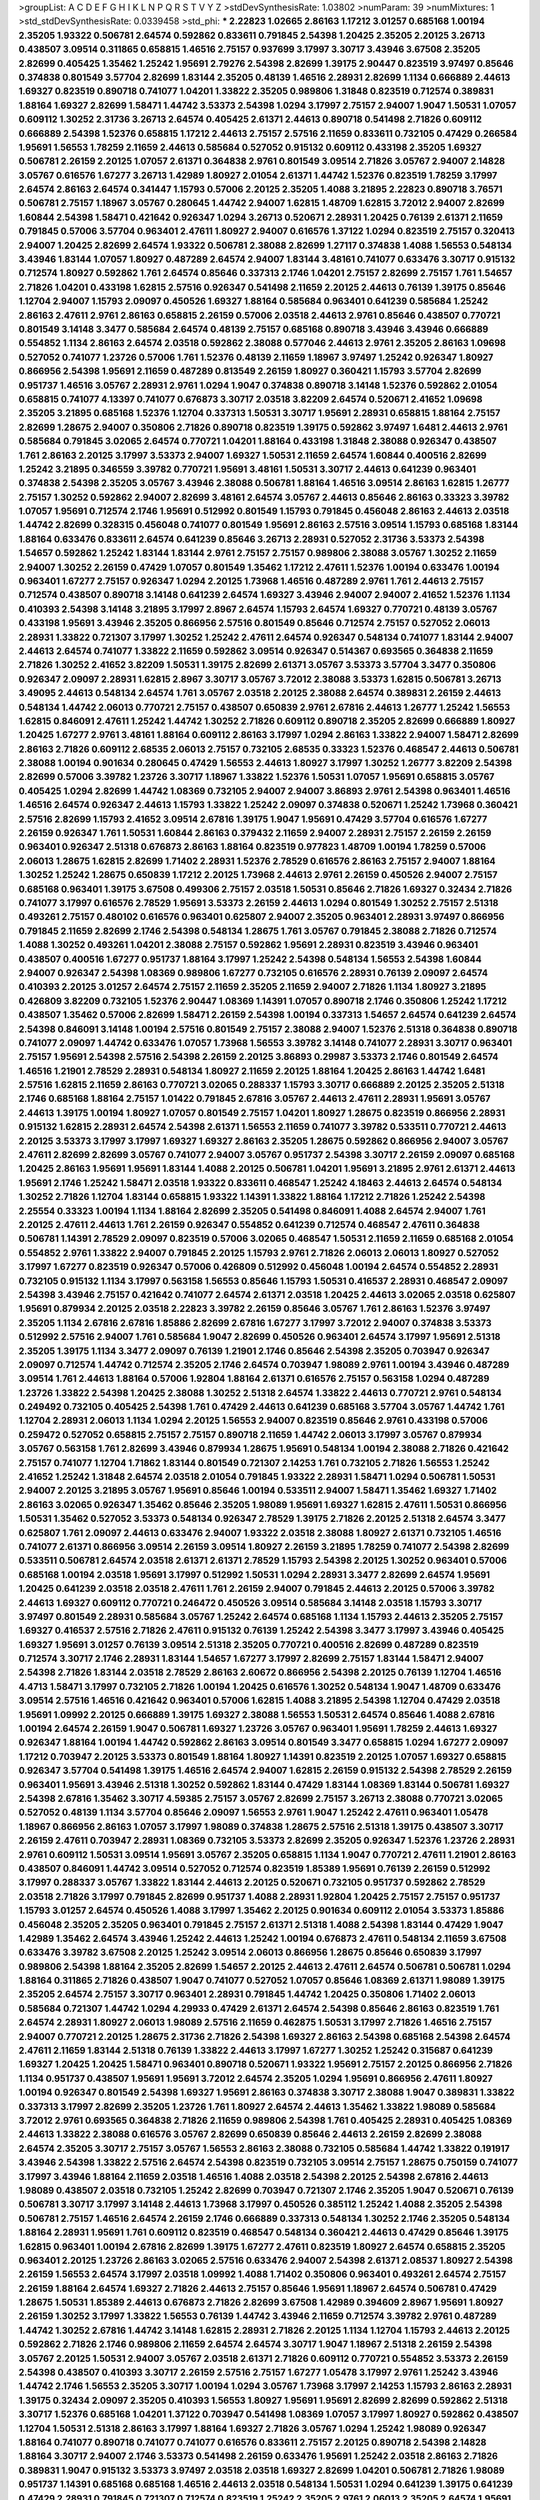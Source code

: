 >groupList:
A C D E F G H I K L
N P Q R S T V Y Z 
>stdDevSynthesisRate:
1.03802 
>numParam:
39
>numMixtures:
1
>std_stdDevSynthesisRate:
0.0339458
>std_phi:
***
2.22823 1.02665 2.86163 1.17212 3.01257 0.685168 1.00194 2.35205 1.93322 0.506781
2.64574 0.592862 0.833611 0.791845 2.54398 1.20425 2.35205 2.20125 3.26713 0.438507
3.09514 0.311865 0.658815 1.46516 2.75157 0.937699 3.17997 3.30717 3.43946 3.67508
2.35205 2.82699 0.405425 1.35462 1.25242 1.95691 2.79276 2.54398 2.82699 1.39175
2.90447 0.823519 3.97497 0.85646 0.374838 0.801549 3.57704 2.82699 1.83144 2.35205
0.48139 1.46516 2.28931 2.82699 1.1134 0.666889 2.44613 1.69327 0.823519 0.890718
0.741077 1.04201 1.33822 2.35205 0.989806 1.31848 0.823519 0.712574 0.389831 1.88164
1.69327 2.82699 1.58471 1.44742 3.53373 2.54398 1.0294 3.17997 2.75157 2.94007
1.9047 1.50531 1.07057 0.609112 1.30252 2.31736 3.26713 2.64574 0.405425 2.61371
2.44613 0.890718 0.541498 2.71826 0.609112 0.666889 2.54398 1.52376 0.658815 1.17212
2.44613 2.75157 2.57516 2.11659 0.833611 0.732105 0.47429 0.266584 1.95691 1.56553
1.78259 2.11659 2.44613 0.585684 0.527052 0.915132 0.609112 0.433198 2.35205 1.69327
0.506781 2.26159 2.20125 1.07057 2.61371 0.364838 2.9761 0.801549 3.09514 2.71826
3.05767 2.94007 2.14828 3.05767 0.616576 1.67277 3.26713 1.42989 1.80927 2.01054
2.61371 1.44742 1.52376 0.823519 1.78259 3.17997 2.64574 2.86163 2.64574 0.341447
1.15793 0.57006 2.20125 2.35205 1.4088 3.21895 2.22823 0.890718 3.76571 0.506781
2.75157 1.18967 3.05767 0.280645 1.44742 2.94007 1.62815 1.48709 1.62815 3.72012
2.94007 2.82699 1.60844 2.54398 1.58471 0.421642 0.926347 1.0294 3.26713 0.520671
2.28931 1.20425 0.76139 2.61371 2.11659 0.791845 0.57006 3.57704 0.963401 2.47611
1.80927 2.94007 0.616576 1.37122 1.0294 0.823519 2.75157 0.320413 2.94007 1.20425
2.82699 2.64574 1.93322 0.506781 2.38088 2.82699 1.27117 0.374838 1.4088 1.56553
0.548134 3.43946 1.83144 1.07057 1.80927 0.487289 2.64574 2.94007 1.83144 3.48161
0.741077 0.633476 3.30717 0.915132 0.712574 1.80927 0.592862 1.761 2.64574 0.85646
0.337313 2.1746 1.04201 2.75157 2.82699 2.75157 1.761 1.54657 2.71826 1.04201
0.433198 1.62815 2.57516 0.926347 0.541498 2.11659 2.20125 2.44613 0.76139 1.39175
0.85646 1.12704 2.94007 1.15793 2.09097 0.450526 1.69327 1.88164 0.585684 0.963401
0.641239 0.585684 1.25242 2.86163 2.47611 2.9761 2.86163 0.658815 2.26159 0.57006
2.03518 2.44613 2.9761 0.85646 0.438507 0.770721 0.801549 3.14148 3.3477 0.585684
2.64574 0.48139 2.75157 0.685168 0.890718 3.43946 3.43946 0.666889 0.554852 1.1134
2.86163 2.64574 2.03518 0.592862 2.38088 0.577046 2.44613 2.9761 2.35205 2.86163
1.09698 0.527052 0.741077 1.23726 0.57006 1.761 1.52376 0.48139 2.11659 1.18967
3.97497 1.25242 0.926347 1.80927 0.866956 2.54398 1.95691 2.11659 0.487289 0.813549
2.26159 1.80927 0.360421 1.15793 3.57704 2.82699 0.951737 1.46516 3.05767 2.28931
2.9761 1.0294 1.9047 0.374838 0.890718 3.14148 1.52376 0.592862 2.01054 0.658815
0.741077 4.13397 0.741077 0.676873 3.30717 2.03518 3.82209 2.64574 0.520671 2.41652
1.09698 2.35205 3.21895 0.685168 1.52376 1.12704 0.337313 1.50531 3.30717 1.95691
2.28931 0.658815 1.88164 2.75157 2.82699 1.28675 2.94007 0.350806 2.71826 0.890718
0.823519 1.39175 0.592862 3.97497 1.6481 2.44613 2.9761 0.585684 0.791845 3.02065
2.64574 0.770721 1.04201 1.88164 0.433198 1.31848 2.38088 0.926347 0.438507 1.761
2.86163 2.20125 3.17997 3.53373 2.94007 1.69327 1.50531 2.11659 2.64574 1.60844
0.400516 2.82699 1.25242 3.21895 0.346559 3.39782 0.770721 1.95691 3.48161 1.50531
3.30717 2.44613 0.641239 0.963401 0.374838 2.54398 2.35205 3.05767 3.43946 2.38088
0.506781 1.88164 1.46516 3.09514 2.86163 1.62815 1.26777 2.75157 1.30252 0.592862
2.94007 2.82699 3.48161 2.64574 3.05767 2.44613 0.85646 2.86163 0.33323 3.39782
1.07057 1.95691 0.712574 2.1746 1.95691 0.512992 0.801549 1.15793 0.791845 0.456048
2.86163 2.44613 2.03518 1.44742 2.82699 0.328315 0.456048 0.741077 0.801549 1.95691
2.86163 2.57516 3.09514 1.15793 0.685168 1.83144 1.88164 0.633476 0.833611 2.64574
0.641239 0.85646 3.26713 2.28931 0.527052 2.31736 3.53373 2.54398 1.54657 0.592862
1.25242 1.83144 1.83144 2.9761 2.75157 2.75157 0.989806 2.38088 3.05767 1.30252
2.11659 2.94007 1.30252 2.26159 0.47429 1.07057 0.801549 1.35462 1.17212 2.47611
1.52376 1.00194 0.633476 1.00194 0.963401 1.67277 2.75157 0.926347 1.0294 2.20125
1.73968 1.46516 0.487289 2.9761 1.761 2.44613 2.75157 0.712574 0.438507 0.890718
3.14148 0.641239 2.64574 1.69327 3.43946 2.94007 2.94007 2.41652 1.52376 1.1134
0.410393 2.54398 3.14148 3.21895 3.17997 2.8967 2.64574 1.15793 2.64574 1.69327
0.770721 0.48139 3.05767 0.433198 1.95691 3.43946 2.35205 0.866956 2.57516 0.801549
0.85646 0.712574 2.75157 0.527052 2.06013 2.28931 1.33822 0.721307 3.17997 1.30252
1.25242 2.47611 2.64574 0.926347 0.548134 0.741077 1.83144 2.94007 2.44613 2.64574
0.741077 1.33822 2.11659 0.592862 3.09514 0.926347 0.514367 0.693565 0.364838 2.11659
2.71826 1.30252 2.41652 3.82209 1.50531 1.39175 2.82699 2.61371 3.05767 3.53373
3.57704 3.3477 0.350806 0.926347 2.09097 2.28931 1.62815 2.8967 3.30717 3.05767
3.72012 2.38088 3.53373 1.62815 0.506781 3.26713 3.49095 2.44613 0.548134 2.64574
1.761 3.05767 2.03518 2.20125 2.38088 2.64574 0.389831 2.26159 2.44613 0.548134
1.44742 2.06013 0.770721 2.75157 0.438507 0.650839 2.9761 2.67816 2.44613 1.26777
1.25242 1.56553 1.62815 0.846091 2.47611 1.25242 1.44742 1.30252 2.71826 0.609112
0.890718 2.35205 2.82699 0.666889 1.80927 1.20425 1.67277 2.9761 3.48161 1.88164
0.609112 2.86163 3.17997 1.0294 2.86163 1.33822 2.94007 1.58471 2.82699 2.86163
2.71826 0.609112 2.68535 2.06013 2.75157 0.732105 2.68535 0.33323 1.52376 0.468547
2.44613 0.506781 2.38088 1.00194 0.901634 0.280645 0.47429 1.56553 2.44613 1.80927
3.17997 1.30252 1.26777 3.82209 2.54398 2.82699 0.57006 3.39782 1.23726 3.30717
1.18967 1.33822 1.52376 1.50531 1.07057 1.95691 0.658815 3.05767 0.405425 1.0294
2.82699 1.44742 1.08369 0.732105 2.94007 2.94007 3.86893 2.9761 2.54398 0.963401
1.46516 1.46516 2.64574 0.926347 2.44613 1.15793 1.33822 1.25242 2.09097 0.374838
0.520671 1.25242 1.73968 0.360421 2.57516 2.82699 1.15793 2.41652 3.09514 2.67816
1.39175 1.9047 1.95691 0.47429 3.57704 0.616576 1.67277 2.26159 0.926347 1.761
1.50531 1.60844 2.86163 0.379432 2.11659 2.94007 2.28931 2.75157 2.26159 2.26159
0.963401 0.926347 2.51318 0.676873 2.86163 1.88164 0.823519 0.977823 1.48709 1.00194
1.78259 0.57006 2.06013 1.28675 1.62815 2.82699 1.71402 2.28931 1.52376 2.78529
0.616576 2.86163 2.75157 2.94007 1.88164 1.30252 1.25242 1.28675 0.650839 1.17212
2.20125 1.73968 2.44613 2.9761 2.26159 0.450526 2.94007 2.75157 0.685168 0.963401
1.39175 3.67508 0.499306 2.75157 2.03518 1.50531 0.85646 2.71826 1.69327 0.32434
2.71826 0.741077 3.17997 0.616576 2.78529 1.95691 3.53373 2.26159 2.44613 1.0294
0.801549 1.30252 2.75157 2.51318 0.493261 2.75157 0.480102 0.616576 0.963401 0.625807
2.94007 2.35205 0.963401 2.28931 3.97497 0.866956 0.791845 2.11659 2.82699 2.1746
2.54398 0.548134 1.28675 1.761 3.05767 0.791845 2.38088 2.71826 0.712574 1.4088
1.30252 0.493261 1.04201 2.38088 2.75157 0.592862 1.95691 2.28931 0.823519 3.43946
0.963401 0.438507 0.400516 1.67277 0.951737 1.88164 3.17997 1.25242 2.54398 0.548134
1.56553 2.54398 1.60844 2.94007 0.926347 2.54398 1.08369 0.989806 1.67277 0.732105
0.616576 2.28931 0.76139 2.09097 2.64574 0.410393 2.20125 3.01257 2.64574 2.75157
2.11659 2.35205 2.11659 2.94007 2.71826 1.1134 1.80927 3.21895 0.426809 3.82209
0.732105 1.52376 2.90447 1.08369 1.14391 1.07057 0.890718 2.1746 0.350806 1.25242
1.17212 0.438507 1.35462 0.57006 2.82699 1.58471 2.26159 2.54398 1.00194 0.337313
1.54657 2.64574 0.641239 2.64574 2.54398 0.846091 3.14148 1.00194 2.57516 0.801549
2.75157 2.38088 2.94007 1.52376 2.51318 0.364838 0.890718 0.741077 2.09097 1.44742
0.633476 1.07057 1.73968 1.56553 3.39782 3.14148 0.741077 2.28931 3.30717 0.963401
2.75157 1.95691 2.54398 2.57516 2.54398 2.26159 2.20125 3.86893 0.29987 3.53373
2.1746 0.801549 2.64574 1.46516 1.21901 2.78529 2.28931 0.548134 1.80927 2.11659
2.20125 1.88164 1.20425 2.86163 1.44742 1.6481 2.57516 1.62815 2.11659 2.86163
0.770721 3.02065 0.288337 1.15793 3.30717 0.666889 2.20125 2.35205 2.51318 2.1746
0.685168 1.88164 2.75157 1.01422 0.791845 2.67816 3.05767 2.44613 2.47611 2.28931
1.95691 3.05767 2.44613 1.39175 1.00194 1.80927 1.07057 0.801549 2.75157 1.04201
1.80927 1.28675 0.823519 0.866956 2.28931 0.915132 1.62815 2.28931 2.64574 2.54398
2.61371 1.56553 2.11659 0.741077 3.39782 0.533511 0.770721 2.44613 2.20125 3.53373
3.17997 3.17997 1.69327 1.69327 2.86163 2.35205 1.28675 0.592862 0.866956 2.94007
3.05767 2.47611 2.82699 2.82699 3.05767 0.741077 2.94007 3.05767 0.951737 2.54398
3.30717 2.26159 2.09097 0.685168 1.20425 2.86163 1.95691 1.95691 1.83144 1.4088
2.20125 0.506781 1.04201 1.95691 3.21895 2.9761 2.61371 2.44613 1.95691 2.1746
1.25242 1.58471 2.03518 1.93322 0.833611 0.468547 1.25242 4.18463 2.44613 2.64574
0.548134 1.30252 2.71826 1.12704 1.83144 0.658815 1.93322 1.14391 1.33822 1.88164
1.17212 2.71826 1.25242 2.54398 2.25554 0.33323 1.00194 1.1134 1.88164 2.82699
2.35205 0.541498 0.846091 1.4088 2.64574 2.94007 1.761 2.20125 2.47611 2.44613
1.761 2.26159 0.926347 0.554852 0.641239 0.712574 0.468547 2.47611 0.364838 0.506781
1.14391 2.78529 2.09097 0.823519 0.57006 3.02065 0.468547 1.50531 2.11659 2.11659
0.685168 2.01054 0.554852 2.9761 1.33822 2.94007 0.791845 2.20125 1.15793 2.9761
2.71826 2.06013 2.06013 1.80927 0.527052 3.17997 1.67277 0.823519 0.926347 0.57006
0.426809 0.512992 0.456048 1.00194 2.64574 0.554852 2.28931 0.732105 0.915132 1.1134
3.17997 0.563158 1.56553 0.85646 1.15793 1.50531 0.416537 2.28931 0.468547 2.09097
2.54398 3.43946 2.75157 0.421642 0.741077 2.64574 2.61371 2.03518 1.20425 2.44613
3.02065 2.03518 0.625807 1.95691 0.879934 2.20125 2.03518 2.22823 3.39782 2.26159
0.85646 3.05767 1.761 2.86163 1.52376 3.97497 2.35205 1.1134 2.67816 2.67816
1.85886 2.82699 2.67816 1.67277 3.17997 3.72012 2.94007 0.374838 3.53373 0.512992
2.57516 2.94007 1.761 0.585684 1.9047 2.82699 0.450526 0.963401 2.64574 3.17997
1.95691 2.51318 2.35205 1.39175 1.1134 3.3477 2.09097 0.76139 1.21901 2.1746
0.85646 2.54398 2.35205 0.703947 0.926347 2.09097 0.712574 1.44742 0.712574 2.35205
2.1746 2.64574 0.703947 1.98089 2.9761 1.00194 3.43946 0.487289 3.09514 1.761
2.44613 1.88164 0.57006 1.92804 1.88164 2.61371 0.616576 2.75157 0.563158 1.0294
0.487289 1.23726 1.33822 2.54398 1.20425 2.38088 1.30252 2.51318 2.64574 1.33822
2.44613 0.770721 2.9761 0.548134 0.249492 0.732105 0.405425 2.54398 1.761 0.47429
2.44613 0.641239 0.685168 3.57704 3.05767 1.44742 1.761 1.12704 2.28931 2.06013
1.1134 1.0294 2.20125 1.56553 2.94007 0.823519 0.85646 2.9761 0.433198 0.57006
0.259472 0.527052 0.658815 2.75157 2.75157 0.890718 2.11659 1.44742 2.06013 3.17997
3.05767 0.879934 3.05767 0.563158 1.761 2.82699 3.43946 0.879934 1.28675 1.95691
0.548134 1.00194 2.38088 2.71826 0.421642 2.75157 0.741077 1.12704 1.71862 1.83144
0.801549 0.721307 2.14253 1.761 0.732105 2.71826 1.56553 1.25242 2.41652 1.25242
1.31848 2.64574 2.03518 2.01054 0.791845 1.93322 2.28931 1.58471 1.0294 0.506781
1.50531 2.94007 2.20125 3.21895 3.05767 1.95691 0.85646 1.00194 0.533511 2.94007
1.58471 1.35462 1.69327 1.71402 2.86163 3.02065 0.926347 1.35462 0.85646 2.35205
1.98089 1.95691 1.69327 1.62815 2.47611 1.50531 0.866956 1.50531 1.35462 0.527052
3.53373 0.548134 0.926347 2.78529 1.39175 2.71826 2.20125 2.51318 2.64574 3.3477
0.625807 1.761 2.09097 2.44613 0.633476 2.94007 1.93322 2.03518 2.38088 1.80927
2.61371 0.732105 1.46516 0.741077 2.61371 0.866956 3.09514 2.26159 3.09514 1.80927
2.26159 3.21895 1.78259 0.741077 2.54398 2.82699 0.533511 0.506781 2.64574 2.03518
2.61371 2.61371 2.78529 1.15793 2.54398 2.20125 1.30252 0.963401 0.57006 0.685168
1.00194 2.03518 1.95691 3.17997 0.512992 1.50531 1.0294 2.28931 3.3477 2.82699
2.64574 1.95691 1.20425 0.641239 2.03518 2.03518 2.47611 1.761 2.26159 2.94007
0.791845 2.44613 2.20125 0.57006 3.39782 2.44613 1.69327 0.609112 0.770721 0.246472
0.450526 3.09514 0.585684 3.14148 2.03518 1.15793 3.30717 3.97497 0.801549 2.28931
0.585684 3.05767 1.25242 2.64574 0.685168 1.1134 1.15793 2.44613 2.35205 2.75157
1.69327 0.416537 2.57516 2.71826 2.47611 0.915132 0.76139 1.25242 2.54398 3.3477
3.17997 3.43946 0.405425 1.69327 1.95691 3.01257 0.76139 3.09514 2.51318 2.35205
0.770721 0.400516 2.82699 0.487289 0.823519 0.712574 3.30717 2.1746 2.28931 1.83144
1.54657 1.67277 3.17997 2.82699 2.75157 1.83144 1.58471 2.94007 2.54398 2.71826
1.83144 2.03518 2.78529 2.86163 2.60672 0.866956 2.54398 2.20125 0.76139 1.12704
1.46516 4.4713 1.58471 3.17997 0.732105 2.71826 1.00194 1.20425 0.616576 1.30252
0.548134 1.9047 1.48709 0.633476 3.09514 2.57516 1.46516 0.421642 0.963401 0.57006
1.62815 1.4088 3.21895 2.54398 1.12704 0.47429 2.03518 1.95691 1.09992 2.20125
0.666889 1.39175 1.69327 2.38088 1.56553 1.50531 2.64574 0.85646 1.4088 2.67816
1.00194 2.64574 2.26159 1.9047 0.506781 1.69327 1.23726 3.05767 0.963401 1.95691
1.78259 2.44613 1.69327 0.926347 1.88164 1.00194 1.44742 0.592862 2.86163 3.09514
0.801549 3.3477 0.658815 1.0294 1.67277 2.09097 1.17212 0.703947 2.20125 3.53373
0.801549 1.88164 1.80927 1.14391 0.823519 2.20125 1.07057 1.69327 0.658815 0.926347
3.57704 0.541498 1.39175 1.46516 2.64574 2.94007 1.62815 2.26159 0.915132 2.54398
2.78529 2.26159 0.963401 1.95691 3.43946 2.51318 1.30252 0.592862 1.83144 0.47429
1.83144 1.08369 1.83144 0.506781 1.69327 2.54398 2.67816 1.35462 3.30717 4.59385
2.75157 3.05767 2.82699 2.75157 3.26713 2.38088 0.770721 3.02065 0.527052 0.48139
1.1134 3.57704 0.85646 2.09097 1.56553 2.9761 1.9047 1.25242 2.47611 0.963401
1.05478 1.18967 0.866956 2.86163 1.07057 3.17997 1.98089 0.374838 1.28675 2.57516
2.51318 1.39175 0.438507 3.30717 2.26159 2.47611 0.703947 2.28931 1.08369 0.732105
3.53373 2.82699 2.35205 0.926347 1.52376 1.23726 2.28931 2.9761 0.609112 1.50531
3.09514 1.95691 3.05767 2.35205 0.658815 1.1134 1.9047 0.770721 2.47611 1.21901
2.86163 0.438507 0.846091 1.44742 3.09514 0.527052 0.712574 0.823519 1.85389 1.95691
0.76139 2.26159 0.512992 3.17997 0.288337 3.05767 1.33822 1.83144 2.44613 2.20125
0.520671 0.732105 0.951737 0.592862 2.78529 2.03518 2.71826 3.17997 0.791845 2.82699
0.951737 1.4088 2.28931 1.92804 1.20425 2.75157 2.75157 0.951737 1.15793 3.01257
2.64574 0.450526 1.4088 3.17997 1.35462 2.20125 0.901634 0.609112 2.01054 3.53373
1.85886 0.456048 2.35205 2.35205 0.963401 0.791845 2.75157 2.61371 2.51318 1.4088
2.54398 1.83144 0.47429 1.9047 1.42989 1.35462 2.64574 3.43946 1.25242 2.44613
1.25242 1.00194 0.676873 2.47611 0.548134 2.11659 3.67508 0.633476 3.39782 3.67508
2.20125 1.25242 3.09514 2.06013 0.866956 1.28675 0.85646 0.650839 3.17997 0.989806
2.54398 1.88164 2.35205 2.82699 1.54657 2.20125 2.44613 2.47611 2.64574 0.506781
0.506781 1.0294 1.88164 0.311865 2.71826 0.438507 1.9047 0.741077 0.527052 1.07057
0.85646 1.08369 2.61371 1.98089 1.39175 2.35205 2.64574 2.75157 3.30717 0.963401
2.28931 0.791845 1.44742 1.20425 0.350806 1.71402 2.06013 0.585684 0.721307 1.44742
1.0294 4.29933 0.47429 2.61371 2.64574 2.54398 0.85646 2.86163 0.823519 1.761
2.64574 2.28931 1.80927 2.06013 1.98089 2.57516 2.11659 0.462875 1.50531 3.17997
2.71826 1.46516 2.75157 2.94007 0.770721 2.20125 1.28675 2.31736 2.71826 2.54398
1.69327 2.86163 2.54398 0.685168 2.54398 2.64574 2.47611 2.11659 1.83144 2.51318
0.76139 1.33822 2.44613 3.17997 1.67277 1.30252 1.25242 0.315687 0.641239 1.69327
1.20425 1.20425 1.58471 0.963401 0.890718 0.520671 1.93322 1.95691 2.75157 2.20125
0.866956 2.71826 1.1134 0.951737 0.438507 1.95691 1.95691 3.72012 2.64574 2.35205
1.0294 1.95691 0.866956 2.47611 1.80927 1.00194 0.926347 0.801549 2.54398 1.69327
1.95691 2.86163 0.374838 3.30717 2.38088 1.9047 0.389831 1.33822 0.337313 3.17997
2.82699 2.35205 1.23726 1.761 1.80927 2.64574 2.44613 1.35462 1.33822 1.98089
0.585684 3.72012 2.9761 0.693565 0.364838 2.71826 2.11659 0.989806 2.54398 1.761
0.405425 2.28931 0.405425 1.08369 2.44613 1.33822 2.38088 0.616576 3.05767 2.82699
0.650839 0.85646 2.44613 2.26159 2.82699 2.38088 2.64574 2.35205 3.30717 2.75157
3.05767 1.56553 2.86163 2.38088 0.732105 0.585684 1.44742 1.33822 0.191917 3.43946
2.54398 1.33822 2.57516 2.64574 2.54398 0.823519 0.732105 3.09514 2.75157 1.28675
0.750159 0.741077 3.17997 3.43946 1.88164 2.11659 2.03518 1.46516 1.4088 2.03518
2.54398 2.20125 2.54398 2.67816 2.44613 1.98089 0.438507 2.03518 0.732105 1.25242
2.82699 0.703947 0.721307 2.1746 2.35205 1.9047 0.520671 0.76139 0.506781 3.30717
3.17997 3.14148 2.44613 1.73968 3.17997 0.450526 0.385112 1.25242 1.4088 2.35205
2.54398 0.506781 2.75157 1.46516 2.64574 2.26159 2.1746 0.666889 0.337313 0.548134
1.30252 2.1746 2.35205 0.548134 1.88164 2.28931 1.95691 1.761 0.609112 0.823519
0.468547 0.548134 0.360421 2.44613 0.47429 0.85646 1.39175 1.62815 0.963401 1.00194
2.67816 2.82699 1.39175 1.67277 2.47611 0.823519 1.80927 2.64574 0.658815 2.35205
0.963401 2.20125 1.23726 2.86163 3.02065 2.57516 0.633476 2.94007 2.54398 2.61371
2.08537 1.80927 2.54398 2.26159 1.56553 2.64574 3.17997 2.03518 1.09992 1.4088
1.71402 0.350806 0.963401 0.493261 2.64574 2.75157 2.26159 1.88164 2.64574 1.69327
2.71826 2.44613 2.75157 0.85646 1.95691 1.18967 2.64574 0.506781 0.47429 1.28675
1.50531 1.85389 2.44613 0.676873 2.71826 2.82699 3.67508 1.42989 0.394609 2.8967
1.95691 1.80927 2.26159 1.30252 3.17997 1.33822 1.56553 0.76139 1.44742 3.43946
2.11659 0.712574 3.39782 2.9761 0.487289 1.44742 1.30252 2.67816 1.44742 3.14148
1.62815 2.28931 2.71826 2.20125 1.1134 1.12704 1.15793 2.44613 2.20125 0.592862
2.71826 2.1746 0.989806 2.11659 2.64574 2.64574 3.30717 1.9047 1.18967 2.51318
2.26159 2.54398 3.05767 2.20125 1.50531 2.94007 3.05767 2.03518 2.61371 2.71826
0.609112 0.770721 0.554852 3.53373 2.26159 2.54398 0.438507 0.410393 3.30717 2.26159
2.57516 2.75157 1.67277 1.05478 3.17997 2.9761 1.25242 3.43946 1.44742 2.1746
1.56553 2.35205 3.30717 1.00194 1.0294 3.05767 1.73968 3.17997 2.14253 1.15793
2.86163 2.28931 1.39175 0.32434 2.09097 2.35205 0.410393 1.56553 1.80927 1.95691
1.95691 2.82699 2.82699 0.592862 2.51318 3.30717 1.52376 0.685168 1.04201 1.37122
0.703947 0.541498 1.08369 1.07057 3.17997 1.80927 0.592862 0.438507 1.12704 1.50531
2.51318 2.86163 3.17997 1.88164 1.69327 2.71826 3.05767 1.0294 1.25242 1.98089
0.926347 1.88164 0.741077 0.890718 0.741077 0.741077 0.616576 0.833611 2.75157 2.20125
0.890718 2.54398 2.14828 1.88164 3.30717 2.94007 2.1746 3.53373 0.541498 2.26159
0.633476 1.95691 1.25242 2.03518 2.86163 2.71826 0.389831 1.9047 0.915132 3.53373
3.97497 2.03518 2.03518 1.69327 2.82699 1.04201 0.506781 2.71826 1.98089 0.951737
1.14391 0.685168 0.685168 1.46516 2.44613 2.03518 0.548134 1.50531 1.0294 0.641239
1.39175 0.641239 0.47429 2.28931 0.791845 0.721307 0.712574 0.823519 1.25242 2.35205
2.9761 2.06013 2.35205 2.64574 1.95691 3.72012 0.57006 3.43946 1.69327 1.05761
2.20125 2.44613 0.438507 0.801549 0.658815 2.75157 2.64574 2.64574 0.823519 0.616576
2.75157 3.53373 0.658815 2.35205 2.54398 0.76139 1.20425 1.52376 0.666889 2.11659
3.67508 0.438507 0.741077 1.23726 0.712574 1.80927 1.39175 1.52376 2.47611 1.25242
0.915132 0.641239 2.64574 1.83144 0.592862 1.9047 3.82209 2.94007 0.975207 0.890718
1.35462 0.791845 2.94007 1.95691 1.46516 1.15793 0.197177 0.901634 1.25242 0.712574
3.09514 0.520671 1.95691 1.08369 2.71826 0.823519 3.05767 3.05767 0.592862 1.00194
0.915132 0.770721 0.364838 0.266584 0.676873 0.712574 2.32358 0.533511 1.25242 1.1134
0.609112 2.06013 2.01054 2.57516 0.633476 0.801549 1.15793 0.47429 1.52376 1.20425
2.35205 2.68535 1.54657 0.658815 0.963401 1.54657 2.38088 2.09097 1.95691 1.00194
3.17997 0.989806 2.44613 1.35462 2.75157 2.03518 3.14148 3.09514 1.4088 2.11659
0.47429 1.56553 0.963401 0.712574 2.06013 0.461637 0.811372 1.69327 0.658815 0.975207
2.71826 1.95691 0.328315 2.28931 2.61371 2.86163 2.38088 2.03518 0.703947 0.506781
2.47611 0.926347 2.75157 2.54398 4.29933 1.761 0.506781 2.03518 0.512992 0.685168
2.44613 0.963401 2.86163 2.64574 1.56553 2.51318 1.1134 0.926347 2.35205 1.20425
1.44742 1.1134 2.75157 0.823519 2.22823 0.360421 2.64574 1.26777 2.86163 0.548134
1.46516 1.17212 1.67277 2.64574 2.54398 2.82699 1.46516 0.658815 1.56553 2.64574
3.05767 2.82699 1.95691 2.75157 1.04201 2.64574 1.67277 3.05767 1.44742 1.9047
0.438507 0.937699 2.32358 1.98089 0.780166 0.438507 0.963401 1.23726 0.500645 0.846091
2.9761 2.28931 3.57704 0.76139 0.926347 2.94007 3.3477 0.813549 1.9047 3.21895
1.93322 2.26159 0.926347 2.38088 1.07057 3.17997 1.48709 0.741077 2.28931 2.9761
0.288337 1.01422 2.44613 0.450526 1.67277 0.741077 0.741077 2.35205 0.533511 3.26713
3.02065 2.11659 1.18967 0.379432 2.64574 1.50531 3.09514 0.741077 1.30252 2.47611
2.35205 2.1746 2.47611 2.71826 1.73968 0.311865 0.937699 1.73968 0.791845 2.20125
3.01257 2.38088 3.53373 0.823519 0.791845 2.75157 3.14148 2.75157 1.15793 0.487289
1.73968 0.500645 0.85646 0.703947 1.95691 2.57516 1.69327 2.82699 2.03518 1.30252
2.20125 1.56553 2.44613 0.963401 3.05767 3.67508 1.56553 2.64574 2.64574 0.57006
2.75157 2.78529 1.00194 3.43946 1.71402 3.05767 0.963401 0.554852 0.801549 2.71826
3.26713 2.20125 0.311865 3.57704 1.44742 0.527052 1.0294 1.9047 0.563158 1.88164
0.951737 1.62815 2.71826 2.82699 1.23726 1.56553 2.11659 1.30252 2.26159 1.48709
2.1746 2.71826 1.44742 0.823519 0.616576 1.69327 0.901634 2.03518 2.71826 2.54398
1.00194 2.26159 2.9761 2.86163 1.0294 3.53373 0.625807 2.26159 1.83144 2.28931
1.88164 0.823519 1.95691 0.548134 2.26159 0.813549 2.54398 2.9761 0.487289 2.82699
1.95691 1.52376 2.94007 0.405425 3.05767 1.83144 0.641239 2.86163 1.12704 1.00194
0.563158 0.468547 0.770721 1.69327 1.4088 2.75157 1.12704 0.666889 2.06013 1.04201
2.75157 2.75157 1.83144 2.57516 0.374838 1.46516 2.26159 2.32358 1.9047 2.44613
2.64574 1.761 0.823519 2.28931 2.1746 2.75157 2.75157 0.685168 0.262652 2.75157
3.53373 2.61371 0.585684 2.11659 2.47611 0.951737 1.69327 2.35205 1.20425 0.506781
1.88164 1.04201 2.11659 2.26159 3.26713 0.266584 0.685168 0.592862 1.30252 2.03518
2.54398 2.71826 1.761 1.01694 1.95691 0.963401 0.741077 3.30717 2.86163 2.75157
1.88164 0.577046 0.438507 2.28931 2.06013 0.741077 2.64574 3.82209 0.410393 2.38088
1.98089 2.82699 3.17997 1.93322 2.28931 1.37122 2.61371 1.80927 3.17997 0.76139
2.61371 1.98089 2.94007 2.54398 1.98089 2.57516 1.15793 3.57704 2.75157 1.07057
2.11659 0.926347 1.4088 0.676873 1.50531 2.26159 1.12704 2.03518 0.823519 2.35205
1.15793 2.75157 0.712574 0.791845 2.57516 0.791845 1.1134 1.00194 3.17997 1.9047
0.823519 0.658815 1.44742 2.47611 2.75157 2.86163 3.82209 1.25242 1.46516 2.82699
0.527052 2.54398 2.64574 0.890718 2.94007 1.62815 2.9761 2.44613 3.35668 2.54398
0.901634 0.801549 0.421642 2.82699 2.82699 0.712574 1.95691 0.533511 3.57704 2.86163
1.95691 2.75157 1.04201 2.67816 0.76139 1.33822 0.791845 1.35462 1.12704 2.86163
0.801549 3.14148 2.86163 0.25255 2.1746 0.346559 2.11659 0.592862 1.18967 2.94007
1.46516 2.82699 1.58471 0.585684 2.54398 0.438507 0.57006 1.08369 0.801549 2.38088
2.94007 0.438507 2.47611 0.207577 0.616576 2.64574 3.43946 3.53373 1.15793 0.585684
0.770721 1.15793 2.28931 2.11659 0.951737 0.915132 2.75157 1.761 0.650839 2.1746
2.86163 2.06013 0.493261 1.12704 1.69327 1.88164 2.82699 0.592862 1.56553 1.15793
2.57516 1.62815 1.69327 0.506781 2.78529 0.890718 1.12704 0.833611 2.41006 2.9761
1.12704 1.15793 1.50531 2.57516 1.71402 0.801549 1.69327 1.30252 1.73968 2.09097
1.39175 2.47611 0.989806 2.26159 1.56553 0.468547 2.11659 2.38088 3.05767 1.95691
3.05767 0.926347 3.14148 2.61371 0.915132 1.1134 2.94007 0.76139 1.98089 0.541498
2.03518 2.35205 1.07057 2.26159 0.527052 2.54398 1.33822 1.09992 1.56553 2.64574
0.468547 1.28675 1.39175 1.95691 1.23726 2.61371 1.25242 0.732105 2.35205 2.82699
1.04201 0.833611 1.00194 1.88164 1.98089 0.616576 1.46516 1.08369 0.890718 3.14148
1.80927 0.712574 2.26159 1.30252 0.741077 0.487289 1.15793 3.17997 1.07057 0.76139
2.26159 2.64574 0.548134 2.28931 2.86163 0.389831 3.43946 2.82699 0.811372 1.20425
1.69327 0.989806 0.685168 3.05767 1.0294 0.666889 1.80927 2.64574 1.69327 1.08369
3.43946 3.05767 0.456048 2.94007 3.39782 1.08369 2.64574 2.51318 2.11659 0.666889
1.30252 0.666889 2.71826 0.926347 1.761 2.44613 1.67277 0.633476 2.64574 1.56553
1.23726 2.20125 0.963401 2.26159 1.83144 2.82699 2.64574 2.26159 1.17212 1.62815
3.05767 3.30717 0.666889 0.592862 2.67816 1.73968 2.57516 0.890718 1.07057 2.94007
0.389831 2.54398 3.14148 0.801549 2.35205 0.963401 2.20125 1.08369 0.592862 2.54398
1.50531 2.47611 0.890718 3.53373 2.94007 0.750159 2.75157 3.39782 1.9047 2.78529
2.64574 1.12704 3.21895 2.26159 1.9047 3.17997 1.39175 2.9761 2.68535 0.963401
2.9761 1.17212 1.08369 0.685168 0.609112 2.75157 0.926347 2.75157 1.88164 0.548134
0.337313 1.1134 0.346559 2.75157 0.548134 2.03518 1.39175 0.563158 2.28931 2.64574
2.26159 1.25242 2.11659 0.456048 0.374838 1.48709 2.75157 2.35205 1.52376 3.17997
3.30717 1.62815 1.83144 3.09514 1.07057 0.658815 3.30717 2.82699 0.658815 0.609112
2.82699 1.4088 2.20125 1.88164 1.25242 2.20125 2.94007 2.67816 0.364838 3.57704
1.37122 0.685168 0.592862 0.389831 2.82699 0.548134 0.866956 1.05761 0.901634 1.62815
3.17997 1.12704 2.03518 1.54657 1.50531 0.360421 0.360421 1.88164 2.44613 2.86163
2.03518 0.801549 0.693565 1.46516 2.75157 1.95691 1.35462 2.54398 1.95691 2.38088
1.25242 2.64574 0.527052 1.50531 2.28931 1.02665 1.08369 0.791845 1.20425 1.31848
1.67277 1.39175 2.82699 2.31736 2.01054 3.30717 3.05767 1.56553 2.20125 1.33822
2.01054 0.915132 0.520671 0.438507 3.05767 1.69327 2.14253 2.86163 1.15793 0.712574
0.703947 0.85646 2.48275 2.71826 2.75157 0.527052 2.94007 2.20125 2.32358 1.67277
0.400516 1.9047 2.9761 2.75157 0.833611 0.577046 1.6481 2.28931 0.563158 0.811372
0.527052 0.685168 2.9761 0.85646 3.86893 1.56553 0.47429 2.82699 2.20125 1.07057
1.761 1.1134 0.616576 1.0294 1.18967 1.44742 2.94007 1.80927 0.85646 0.421642
2.09097 0.57006 2.54398 1.17212 1.35462 0.937699 1.4088 1.48709 2.03518 2.54398
2.20125 0.364838 0.520671 1.58471 0.259472 3.05767 0.616576 1.69327 1.6481 0.57006
1.88164 1.20425 2.9761 2.9761 1.56553 2.22823 1.39175 1.15793 1.20425 1.1134
1.62815 2.71826 3.43946 2.03518 2.94007 3.17997 0.791845 0.685168 1.80927 2.9761
2.1746 0.791845 1.83144 1.07057 1.25242 0.389831 3.05767 1.95691 1.761 2.86163
2.57516 3.09514 2.54398 2.67816 1.80927 1.56553 2.51318 2.14253 0.57006 2.41652
1.95691 2.03518 2.38088 2.94007 3.02065 1.21901 0.76139 1.30252 2.61371 0.493261
1.30252 2.03518 0.846091 0.676873 2.90447 1.08369 3.05767 1.62815 2.75157 2.64574
2.06013 0.741077 2.06013 0.963401 2.38088 1.07057 2.75157 3.39782 2.28931 2.06013
0.500645 2.82699 0.926347 1.54657 2.03518 2.28931 2.35205 0.416537 0.693565 0.721307
2.38088 3.53373 0.374838 2.28931 1.30252 2.03518 3.17997 0.609112 2.9761 2.06013
2.22823 2.86163 2.71826 2.64574 1.83144 2.06013 0.527052 0.85646 1.83144 2.64574
0.890718 1.25242 3.05767 1.9047 0.732105 1.9047 0.890718 0.658815 2.64574 0.650839
0.926347 2.61371 3.26713 2.44613 0.658815 1.25242 0.379432 0.416537 0.563158 0.926347
0.813549 0.360421 1.33822 0.833611 1.35462 0.76139 3.17997 1.761 2.54398 0.85646
2.64574 0.421642 1.67277 0.685168 0.823519 1.46516 2.28931 0.527052 0.389831 1.73968
3.97497 1.69327 0.487289 2.75157 2.26159 1.54657 1.50531 2.26159 1.30252 2.22823
1.83144 3.30717 1.0294 2.64574 2.11659 1.95691 1.07057 3.17997 0.741077 2.86163
1.1134 0.468547 2.47611 0.741077 2.57516 1.00194 1.62815 0.527052 3.17997 1.62815
2.57516 0.693565 2.82699 1.50531 0.616576 3.09514 2.03518 2.71826 2.75157 3.43946
1.00194 2.54398 2.38088 1.98089 1.9047 2.9761 1.78259 2.9761 2.71826 0.360421
2.03518 2.11659 1.69327 2.64574 3.39782 2.64574 0.450526 2.86163 2.71826 2.44613
1.0294 2.82699 1.95691 2.47611 3.05767 2.64574 2.94007 1.0294 2.57516 2.94007
0.866956 2.94007 2.47611 2.20125 2.1746 0.25633 2.35205 0.712574 2.61371 0.685168
2.75157 0.963401 2.86163 3.26713 1.25242 1.9047 1.44742 1.46516 2.64574 2.01054
3.14148 0.823519 2.9761 1.88164 0.685168 0.601737 2.61371 2.94007 2.86163 2.20125
2.94007 0.702064 2.54398 0.468547 2.20125 2.94007 1.28675 2.1746 0.937699 2.26159
0.548134 2.54398 2.47611 2.20125 2.54398 2.78529 0.833611 0.405425 2.9761 2.54398
0.658815 0.951737 0.989806 2.75157 0.926347 1.67277 0.421642 2.38088 1.50531 2.11659
2.44613 2.54398 1.46516 2.26159 1.761 2.57516 1.761 3.09514 1.80927 0.926347
1.09992 2.57516 0.609112 2.44613 3.43946 1.67277 1.15793 2.44613 2.38088 1.25242
1.67277 1.56553 3.30717 1.30252 1.83144 0.57006 2.54398 0.512992 1.12704 1.20425
0.405425 0.533511 1.56553 2.22823 2.64574 2.03518 0.592862 3.21895 3.05767 1.50531
1.50531 1.50531 0.712574 1.88164 0.685168 1.88164 2.64574 2.64574 0.506781 1.95691
2.26159 0.676873 2.1746 0.890718 1.20425 2.20125 2.82699 3.30717 2.75157 3.17997
1.98089 2.11659 0.280645 2.57516 2.35205 1.08369 2.71826 2.03518 0.650839 2.71826
1.1134 2.82699 2.54398 0.548134 1.80927 2.57516 1.80927 1.69327 0.685168 0.609112
1.60844 3.30717 2.35205 0.989806 3.21895 0.866956 0.57006 2.41652 3.30717 0.926347
1.69327 2.64574 1.4088 1.26777 2.86163 2.38088 0.527052 0.433198 0.732105 0.438507
0.823519 0.57006 2.26159 0.456048 2.61371 2.03518 2.38088 2.09097 2.11659 0.963401
1.73968 0.770721 2.28931 2.64574 2.75157 1.62815 0.616576 0.592862 1.93322 2.54398
2.71826 2.03518 2.71826 2.1746 3.05767 0.506781 1.95691 1.21901 2.20125 1.95691
1.07057 2.54398 2.54398 0.833611 2.64574 2.67816 1.69327 0.374838 3.21895 2.32358
2.54398 2.86163 1.25242 1.33822 2.09097 3.17997 2.86163 0.76139 1.30252 2.03518
1.80927 1.46516 3.05767 0.732105 2.35205 1.52376 0.346559 2.54398 0.866956 2.94007
0.937699 1.88164 1.761 3.14148 1.30252 2.9761 2.26159 2.82699 0.801549 2.75157
1.00194 1.00194 0.379432 1.39175 0.394609 2.75157 2.57516 0.554852 0.770721 2.82699
1.761 0.963401 2.9761 2.03518 1.80927 1.9047 3.57704 0.633476 3.30717 2.44613
2.82699 0.76139 2.94007 0.658815 2.03518 3.05767 1.20425 1.62815 1.04201 1.33822
0.585684 2.64574 3.17997 1.28675 3.30717 2.51318 2.57516 1.88164 2.9761 0.963401
3.30717 1.761 3.26713 2.54398 2.64574 3.05767 2.20125 3.17997 2.64574 1.08369
0.712574 2.86163 2.75157 2.94007 0.685168 2.64574 1.1134 1.0294 0.712574 0.633476
2.51318 0.890718 1.23726 0.47429 1.69327 2.78529 0.712574 1.30252 1.00194 2.61371
2.86163 2.44613 1.20425 0.685168 0.801549 0.741077 1.73968 1.25242 1.33822 0.85646
1.39175 0.85646 2.54398 2.11659 0.85646 2.54398 2.54398 1.67277 2.44613 0.989806
1.15793 1.07057 1.39175 2.67816 0.658815 0.506781 1.4088 0.801549 2.9761 2.82699
1.33822 2.64574 2.1746 0.548134 1.35462 1.80927 0.57006 2.35205 1.1134 1.62815
0.685168 1.30252 1.69327 2.82699 2.01054 2.1746 0.963401 0.633476 1.80927 1.07057
2.26159 2.54398 2.47611 1.07057 0.438507 2.26159 1.88164 2.57516 0.926347 2.20125
2.20125 1.62815 1.12704 1.1134 3.09514 1.33822 2.44613 0.741077 1.56553 0.833611
1.62815 1.46516 2.75157 1.25242 2.44613 0.951737 0.989806 2.71826 0.616576 2.75157
2.78529 2.03518 1.56553 2.58206 2.47611 2.54398 1.761 3.3477 3.26713 1.07057
1.9047 0.585684 0.712574 1.56553 1.80927 1.20425 0.563158 1.39175 1.30252 3.17997
2.75157 1.761 2.28931 1.98089 1.25242 2.51318 0.541498 1.88164 2.06013 2.28931
1.83144 0.641239 0.633476 0.915132 0.658815 0.813549 2.35205 1.73968 0.658815 2.11659
0.685168 1.25242 1.88164 3.17997 2.35205 3.43946 0.85646 1.50531 2.64574 0.866956
1.08369 3.30717 2.47611 1.23726 2.94007 3.05767 1.28675 2.75157 1.58471 2.82699
0.548134 3.02065 0.85646 2.54398 0.456048 2.9761 1.42607 3.09514 3.05767 2.57516
2.35205 2.86163 2.86163 2.20125 2.38088 1.9047 1.09992 1.39175 2.28931 2.86163
0.450526 0.963401 2.82699 2.94007 3.30717 2.54398 0.791845 1.35462 2.54398 2.67816
1.83144 2.61371 0.468547 1.12704 0.350806 1.95691 2.64574 3.21895 1.23726 2.44613
1.60844 2.28931 0.379432 1.60844 2.28931 0.341447 1.07057 1.20425 2.51318 0.823519
0.963401 1.07057 1.23726 2.44613 2.06013 0.48139 1.09698 1.69327 0.548134 1.42989
0.337313 0.85646 2.9761 2.71826 0.633476 0.364838 1.20425 0.379432 2.9761 2.9761
0.963401 2.47611 1.39175 2.11659 0.649098 2.1746 1.88164 2.86163 2.38088 1.0294
1.28675 3.05767 0.405425 0.548134 3.53373 2.54398 1.17212 2.82699 2.94007 2.47611
2.75157 0.394609 2.94007 1.30252 2.75157 1.62815 1.67277 1.95691 2.20125 1.14391
0.633476 2.82699 1.88164 0.890718 1.15793 1.83144 2.26159 0.421642 1.1134 0.823519
1.98089 2.64574 2.20125 2.09097 1.20425 0.791845 0.963401 3.30717 2.82699 0.823519
1.07057 2.20125 2.64574 0.890718 1.60844 2.11659 1.69327 0.303545 2.94007 2.51318
0.405425 0.328315 0.438507 2.57516 2.20125 2.44613 0.609112 2.64574 0.592862 1.23726
0.801549 0.823519 3.57704 1.88164 3.26713 1.15793 2.11659 2.54398 1.1134 0.32434
2.75157 0.548134 0.846091 0.823519 1.28675 0.658815 0.438507 3.43946 1.08369 0.633476
1.08369 2.06013 1.73968 0.506781 3.21895 3.05767 1.35462 1.62815 3.57704 2.94007
0.633476 1.62815 1.04201 0.658815 2.75157 0.801549 1.12704 2.94007 0.633476 0.364838
0.405425 0.989806 3.17997 1.88164 2.28931 2.32358 0.633476 1.39175 0.47429 3.17997
0.658815 0.890718 3.57704 3.30717 0.76139 1.25242 1.95691 2.03518 1.09992 2.54398
3.30717 2.28931 0.633476 2.06013 1.32202 0.493261 0.609112 3.57704 0.616576 1.21901
2.20125 0.394609 1.9047 2.03518 2.1746 1.30252 1.62815 2.94007 2.54398 0.989806
0.389831 1.95691 0.693565 1.31848 2.35205 2.82699 3.05767 2.03518 3.53373 0.450526
2.47611 2.54398 1.12704 0.676873 2.61371 0.416537 2.61371 2.54398 3.57704 2.54398
0.801549 0.741077 3.21895 1.46516 1.761 1.83144 2.57516 2.57516 0.350806 2.35205
0.585684 3.05767 1.28675 1.761 3.05767 2.20125 0.712574 1.0294 1.50531 1.23726
0.915132 2.44613 1.15793 1.95691 0.712574 1.04201 0.468547 1.07057 2.9761 0.926347
0.732105 1.50531 2.03518 2.26159 0.732105 2.61371 3.26713 0.57006 0.791845 2.86163
2.35205 0.47429 2.54398 2.54398 3.26713 1.95691 1.95691 1.4088 1.50531 2.57516
2.64574 1.39175 1.88164 3.72012 0.32434 1.80927 1.95691 3.30717 1.56553 2.86163
2.9761 2.82699 0.926347 2.35205 1.83144 1.95691 0.658815 0.712574 2.54398 0.866956
1.50531 1.1134 1.761 0.468547 1.73968 3.43946 2.06013 2.61371 2.57516 3.21895
1.80927 2.61371 0.374838 0.394609 0.609112 0.493261 1.54657 1.20425 1.33822 1.05761
2.28931 0.750159 2.54398 0.416537 0.666889 2.1746 2.94007 3.05767 0.85646 1.761
2.20125 2.35205 3.30717 1.46516 2.86163 1.50531 1.04201 0.563158 2.35205 0.937699
2.44613 3.72012 2.20125 2.71826 0.433198 3.30717 3.30717 1.80927 2.11659 1.46516
1.56553 1.50531 0.833611 2.44613 0.487289 2.54398 1.04201 0.506781 1.31848 3.30717
1.88164 3.30717 1.58471 2.35205 0.592862 1.50531 0.450526 0.963401 1.0294 1.15793
2.86163 2.35205 1.39175 0.951737 2.82699 0.741077 1.28675 0.221798 2.51318 1.17212
3.17997 2.94007 1.20425 2.86163 1.00194 2.86163 1.56553 1.15793 2.20125 3.21895
0.405425 2.54398 0.47429 2.35205 1.20425 2.44613 2.47611 1.95691 0.468547 1.761
4.24727 1.69327 0.506781 2.03518 1.50531 1.56553 0.450526 1.15793 0.693565 1.30252
2.38088 1.80927 0.989806 0.833611 0.890718 1.67277 1.44742 0.346559 3.67508 1.18967
2.32358 1.62815 0.951737 2.26159 2.57516 2.67816 2.26159 0.421642 2.44613 2.9761
3.30717 1.30252 2.86163 2.86163 2.64574 2.11659 0.741077 2.54398 1.15793 0.616576
1.31848 1.00194 0.846091 1.00194 0.527052 1.25242 2.26159 3.09514 2.86163 1.52376
0.456048 2.54398 2.03518 2.38088 1.95691 3.09514 1.54657 0.712574 2.86163 1.83144
0.890718 0.926347 2.28931 1.0294 1.04201 2.03518 0.890718 2.01054 1.35462 3.53373
1.48709 3.26713 1.52376 0.685168 2.1746 0.633476 3.21895 2.54398 0.512992 2.11659
2.01054 1.58471 2.26159 1.08369 2.14253 1.35462 1.93322 0.364838 2.64574 3.05767
0.801549 2.11659 1.0294 3.57704 3.05767 0.609112 3.05767 0.963401 1.88164 1.30252
1.62815 0.438507 2.64574 2.75157 0.685168 0.801549 1.20425 0.890718 0.890718 0.239896
1.23395 1.01694 0.866956 2.35205 0.989806 1.83144 2.44613 0.801549 0.712574 1.83144
0.791845 2.9761 2.82699 1.78737 2.26159 2.61371 2.57516 1.52376 2.94007 3.05767
1.04201 1.00194 1.56553 2.64574 2.75157 1.88164 2.94007 1.33822 0.879934 1.15793
1.0294 1.25242 0.890718 0.548134 0.527052 2.9761 1.44742 0.592862 2.01054 2.20125
3.17997 1.88164 0.926347 0.915132 0.963401 2.64574 2.64574 2.64574 1.761 2.09097
2.38088 3.17997 2.75157 2.64574 0.512992 0.901634 0.879934 1.95691 2.64574 2.64574
2.47611 1.67277 2.28931 0.85646 2.71826 0.76139 1.56553 1.50531 2.9761 0.487289
2.44613 2.94007 0.541498 2.11659 3.17997 2.71826 0.405425 0.685168 1.73968 2.1746
2.35205 3.43946 2.09097 0.512992 1.88164 2.14253 2.51318 2.26159 0.616576 1.761
3.17997 0.685168 0.616576 2.54398 0.433198 1.33822 2.1746 1.3749 2.09097 2.57516
1.56553 0.890718 0.421642 1.08369 2.03518 1.25242 1.88164 3.43946 2.61371 0.666889
1.33822 2.9761 3.26713 0.915132 3.30717 1.78259 2.9761 0.374838 1.95691 2.44613
2.75157 1.25242 2.54398 0.548134 0.609112 0.548134 0.732105 0.732105 1.56553 2.38088
2.26159 2.44613 0.770721 0.76139 3.30717 1.95691 3.05767 1.88164 2.28931 1.62815
1.56553 2.9761 3.05767 0.926347 1.04201 2.64574 2.94007 3.72012 1.80927 2.82699
1.4088 3.14148 1.50531 1.4088 2.44613 2.86163 2.03518 2.35205 0.389831 0.400516
1.44742 1.95691 2.57516 2.9761 1.04201 1.4088 1.4088 1.56553 2.20125 2.03518
1.9047 1.35462 2.61371 1.95691 0.85646 1.33822 2.82699 1.00194 1.67277 2.11659
1.58471 2.35205 2.9761 1.44742 2.44613 2.94007 3.30717 3.35668 1.1134 3.09514
2.03518 1.30252 2.75157 2.22823 2.20125 1.67277 0.963401 1.25242 2.61371 1.07057
0.315687 1.62815 0.963401 3.30717 0.548134 2.86163 2.82699 2.71826 3.05767 2.82699
1.88164 2.38088 0.732105 2.64574 2.9761 2.26159 0.616576 3.39782 2.44613 2.47611
1.69327 3.05767 2.20125 0.548134 2.20125 0.823519 1.56553 2.38088 2.28931 3.05767
3.30717 2.38088 1.85389 1.88164 2.64574 2.94007 0.685168 1.88164 1.21901 2.09097
2.54398 0.951737 0.25633 0.721307 1.56553 1.30252 1.1134 2.9761 1.95691 2.44613
2.82699 2.82699 1.60844 2.06013 1.83144 2.94007 1.95691 1.9047 0.493261 2.54398
0.658815 1.83144 2.54398 2.54398 3.05767 3.30717 0.963401 3.17997 1.4088 2.44613
1.9047 2.35205 2.44613 0.85646 2.1746 2.86163 3.3477 2.20125 0.389831 1.25242
1.28675 2.35205 2.44613 0.609112 1.69327 2.09097 1.69327 3.3477 2.03518 2.71826
2.54398 1.98089 2.54398 2.28931 0.487289 2.94007 1.00194 2.01054 1.98089 0.600128
2.71826 1.1134 1.62815 0.770721 2.20125 1.07057 1.52376 2.32358 2.75157 2.82699
1.62815 1.09698 2.94007 0.57006 0.676873 3.43946 0.926347 0.609112 3.30717 0.963401
1.39175 2.20125 1.9047 1.04201 0.712574 2.71826 0.782258 0.416537 2.1746 0.721307
0.433198 3.05767 3.97497 2.86163 1.46516 2.47611 2.57516 1.67277 1.39175 1.56553
1.15793 2.11659 3.30717 0.266584 1.00194 0.57006 2.38088 0.866956 2.1746 0.394609
2.03518 2.11659 1.00194 0.76139 1.95691 2.8967 2.61371 1.9047 1.46516 1.80927
2.11659 1.1134 2.94007 1.4088 3.43946 2.35205 2.28931 2.64574 0.438507 0.951737
0.416537 0.385112 2.61371 0.379432 2.54398 1.12704 0.915132 0.901634 3.05767 1.67277
0.915132 0.609112 1.25242 0.741077 0.500645 0.685168 0.666889 0.506781 2.44613 1.30252
2.11659 2.64574 2.86163 0.890718 0.926347 2.94007 2.35205 0.527052 1.35462 1.69327
1.50531 1.9047 1.56553 2.9761 2.75157 2.35205 0.833611 2.54398 0.548134 0.915132
3.57704 2.1746 1.95691 0.360421 0.676873 1.15793 1.56553 2.26159 1.56553 2.44613
0.85646 0.405425 3.05767 3.02065 0.989806 0.926347 3.05767 3.17997 2.44613 2.64574
1.18967 0.975207 0.801549 2.1746 2.94007 0.823519 0.685168 0.951737 0.685168 0.741077
1.15793 2.75157 2.54398 3.05767 1.69327 2.78529 2.75157 1.88164 2.44613 2.03518
0.963401 2.11659 3.30717 0.609112 1.1134 2.94007 2.54398 1.07057 1.50531 0.732105
2.64574 1.0294 2.26159 1.1134 1.21901 1.67277 2.20125 1.33822 2.94007 3.30717
2.44613 1.00194 3.53373 0.712574 2.20125 1.761 2.82699 1.88164 1.44742 1.1134
2.28931 0.833611 1.62815 0.791845 1.04201 1.1134 0.712574 1.761 0.658815 0.57006
3.17997 2.94007 2.64574 1.00194 2.44613 3.05767 1.35462 2.64574 1.761 2.28931
2.75157 2.54398 0.616576 3.86893 1.23726 2.75157 2.71826 3.17997 2.94007 2.11659
0.866956 0.963401 0.823519 2.31736 2.03518 1.67277 0.32434 0.791845 2.26159 0.833611
1.58471 0.963401 1.761 1.4088 2.47611 0.823519 0.506781 1.39175 2.75157 3.05767
2.03518 2.82699 2.64574 2.20125 2.14253 1.18967 1.07057 2.75157 0.592862 2.11659
1.1134 1.98089 0.676873 1.44742 2.75157 0.633476 1.67277 1.88164 3.43946 0.76139
0.750159 1.30252 1.31848 0.548134 3.17997 1.95691 1.58471 1.62815 2.11659 2.1746
3.30717 2.28931 2.1746 1.73968 1.44742 1.35462 1.56553 2.86163 1.761 0.57006
2.54398 2.86163 2.03518 0.823519 2.71826 2.64574 1.4088 2.54398 1.88164 1.80927
1.50531 0.456048 1.17212 0.937699 0.658815 1.42989 2.11659 1.761 1.62815 3.09514
0.989806 1.80927 0.741077 1.44742 1.30252 1.04201 1.33822 2.54398 2.67816 2.64574
2.64574 0.770721 3.26713 0.76139 0.585684 2.28931 0.493261 0.963401 0.676873 2.54398
2.26159 3.17997 2.44613 2.44613 1.33822 2.03518 1.21901 2.94007 1.93322 1.80927
1.83144 0.666889 1.98089 1.6481 1.48709 2.51318 0.823519 2.82699 3.17997 2.1746
0.963401 1.56553 2.09097 0.685168 1.20425 2.64574 4.29933 2.28931 0.616576 2.20125
1.25242 1.62815 1.23726 0.658815 2.82699 2.44613 2.75157 1.35462 1.07057 0.438507
3.05767 2.09097 2.1746 0.421642 2.03518 1.98089 2.64574 2.41006 1.33822 1.23726
1.1134 0.438507 3.43946 0.421642 1.20425 2.86163 1.07057 3.30717 0.585684 1.12704
2.11659 0.890718 0.658815 2.54398 3.57704 3.17997 1.85886 2.44613 0.833611 1.39175
1.69327 1.1134 1.00194 2.44613 1.88164 3.82209 1.17212 1.83144 1.58471 1.56553
2.54398 0.506781 0.527052 2.86163 2.35205 0.926347 1.69327 3.09514 1.09992 0.989806
1.35462 3.57704 2.94007 0.712574 2.20125 2.64574 1.52376 1.46516 1.88164 0.527052
3.3477 1.50531 1.25242 1.28675 2.11659 3.26713 0.468547 0.641239 2.32358 0.548134
2.44613 1.56553 3.21895 1.25242 1.88164 1.4088 0.527052 0.791845 1.67277 1.95691
2.26159 2.9761 2.09097 0.379432 0.506781 0.750159 1.50531 1.04201 2.75157 2.64574
3.43946 1.20425 1.69327 2.41652 0.741077 1.07057 2.44613 1.6481 2.09097 1.69327
1.04201 1.62815 0.926347 1.69327 0.866956 2.86163 2.64574 1.30252 0.360421 2.71826
1.25242 1.25242 2.75157 2.61371 1.62815 1.25242 0.433198 2.75157 2.44613 2.11659
1.46516 0.963401 0.866956 0.85646 2.86163 0.468547 3.17997 3.05767 0.915132 1.0294
0.616576 0.76139 2.54398 2.64574 2.01054 2.54398 1.69327 0.487289 0.741077 1.04201
2.94007 0.801549 4.02368 1.761 1.98089 1.1134 2.57516 0.770721 2.03518 3.43946
2.11659 0.770721 2.54398 1.26777 2.44613 1.58471 2.1746 2.38088 0.685168 0.394609
3.86893 1.98089 3.72012 1.56553 1.15793 1.1134 0.585684 1.39175 2.20125 1.31848
3.05767 0.926347 1.62815 1.83144 0.833611 0.813549 1.69327 0.741077 2.26159 2.75157
2.82699 1.1134 0.609112 0.527052 2.94007 2.11659 2.64574 2.20125 0.633476 3.17997
2.44613 2.71826 2.57516 1.18967 0.500645 1.18967 2.86163 0.926347 2.75157 2.44613
2.9761 2.75157 1.761 2.54398 3.30717 1.69327 0.685168 4.24727 2.71826 2.9761
3.3477 2.03518 0.57006 1.98089 1.46516 1.15793 0.487289 2.54398 2.03518 2.94007
1.62815 0.609112 2.47611 1.50531 0.813549 3.39782 0.901634 0.527052 1.0294 2.64574
2.86163 0.527052 2.86163 3.39782 1.39175 1.17212 3.13307 1.20425 2.64574 2.26159
2.1746 0.456048 0.609112 0.585684 3.05767 1.62815 2.47611 2.03518 2.26159 2.71826
3.09514 2.64574 1.15793 0.633476 2.9761 0.685168 2.57516 2.22823 1.33822 0.741077
1.30252 3.05767 0.468547 1.12704 1.30252 2.75157 2.41652 2.20125 0.227877 1.0294
3.21895 0.585684 2.26159 3.05767 3.05767 1.67277 2.94007 2.20125 0.963401 1.00194
2.20125 1.761 0.791845 2.82699 3.26713 0.47429 0.85646 1.44742 0.650839 3.3477
0.732105 2.71826 2.1746 0.57006 2.38088 0.732105 2.28931 1.15793 2.82699 0.389831
2.64574 0.563158 0.609112 0.374838 0.937699 2.38088 2.54398 2.20125 2.47611 0.951737
0.541498 0.405425 0.890718 1.58471 3.05767 0.506781 2.82699 2.03518 2.54398 2.94007
2.32358 2.38088 0.770721 0.57006 2.28931 2.82699 1.1134 1.73968 2.9761 0.703947
3.17997 1.23726 1.60844 2.38088 1.33822 0.527052 1.69327 
>categories:
0 0
>mixtureAssignment:
0 0 0 0 0 0 0 0 0 0 0 0 0 0 0 0 0 0 0 0 0 0 0 0 0 0 0 0 0 0 0 0 0 0 0 0 0 0 0 0 0 0 0 0 0 0 0 0 0 0
0 0 0 0 0 0 0 0 0 0 0 0 0 0 0 0 0 0 0 0 0 0 0 0 0 0 0 0 0 0 0 0 0 0 0 0 0 0 0 0 0 0 0 0 0 0 0 0 0 0
0 0 0 0 0 0 0 0 0 0 0 0 0 0 0 0 0 0 0 0 0 0 0 0 0 0 0 0 0 0 0 0 0 0 0 0 0 0 0 0 0 0 0 0 0 0 0 0 0 0
0 0 0 0 0 0 0 0 0 0 0 0 0 0 0 0 0 0 0 0 0 0 0 0 0 0 0 0 0 0 0 0 0 0 0 0 0 0 0 0 0 0 0 0 0 0 0 0 0 0
0 0 0 0 0 0 0 0 0 0 0 0 0 0 0 0 0 0 0 0 0 0 0 0 0 0 0 0 0 0 0 0 0 0 0 0 0 0 0 0 0 0 0 0 0 0 0 0 0 0
0 0 0 0 0 0 0 0 0 0 0 0 0 0 0 0 0 0 0 0 0 0 0 0 0 0 0 0 0 0 0 0 0 0 0 0 0 0 0 0 0 0 0 0 0 0 0 0 0 0
0 0 0 0 0 0 0 0 0 0 0 0 0 0 0 0 0 0 0 0 0 0 0 0 0 0 0 0 0 0 0 0 0 0 0 0 0 0 0 0 0 0 0 0 0 0 0 0 0 0
0 0 0 0 0 0 0 0 0 0 0 0 0 0 0 0 0 0 0 0 0 0 0 0 0 0 0 0 0 0 0 0 0 0 0 0 0 0 0 0 0 0 0 0 0 0 0 0 0 0
0 0 0 0 0 0 0 0 0 0 0 0 0 0 0 0 0 0 0 0 0 0 0 0 0 0 0 0 0 0 0 0 0 0 0 0 0 0 0 0 0 0 0 0 0 0 0 0 0 0
0 0 0 0 0 0 0 0 0 0 0 0 0 0 0 0 0 0 0 0 0 0 0 0 0 0 0 0 0 0 0 0 0 0 0 0 0 0 0 0 0 0 0 0 0 0 0 0 0 0
0 0 0 0 0 0 0 0 0 0 0 0 0 0 0 0 0 0 0 0 0 0 0 0 0 0 0 0 0 0 0 0 0 0 0 0 0 0 0 0 0 0 0 0 0 0 0 0 0 0
0 0 0 0 0 0 0 0 0 0 0 0 0 0 0 0 0 0 0 0 0 0 0 0 0 0 0 0 0 0 0 0 0 0 0 0 0 0 0 0 0 0 0 0 0 0 0 0 0 0
0 0 0 0 0 0 0 0 0 0 0 0 0 0 0 0 0 0 0 0 0 0 0 0 0 0 0 0 0 0 0 0 0 0 0 0 0 0 0 0 0 0 0 0 0 0 0 0 0 0
0 0 0 0 0 0 0 0 0 0 0 0 0 0 0 0 0 0 0 0 0 0 0 0 0 0 0 0 0 0 0 0 0 0 0 0 0 0 0 0 0 0 0 0 0 0 0 0 0 0
0 0 0 0 0 0 0 0 0 0 0 0 0 0 0 0 0 0 0 0 0 0 0 0 0 0 0 0 0 0 0 0 0 0 0 0 0 0 0 0 0 0 0 0 0 0 0 0 0 0
0 0 0 0 0 0 0 0 0 0 0 0 0 0 0 0 0 0 0 0 0 0 0 0 0 0 0 0 0 0 0 0 0 0 0 0 0 0 0 0 0 0 0 0 0 0 0 0 0 0
0 0 0 0 0 0 0 0 0 0 0 0 0 0 0 0 0 0 0 0 0 0 0 0 0 0 0 0 0 0 0 0 0 0 0 0 0 0 0 0 0 0 0 0 0 0 0 0 0 0
0 0 0 0 0 0 0 0 0 0 0 0 0 0 0 0 0 0 0 0 0 0 0 0 0 0 0 0 0 0 0 0 0 0 0 0 0 0 0 0 0 0 0 0 0 0 0 0 0 0
0 0 0 0 0 0 0 0 0 0 0 0 0 0 0 0 0 0 0 0 0 0 0 0 0 0 0 0 0 0 0 0 0 0 0 0 0 0 0 0 0 0 0 0 0 0 0 0 0 0
0 0 0 0 0 0 0 0 0 0 0 0 0 0 0 0 0 0 0 0 0 0 0 0 0 0 0 0 0 0 0 0 0 0 0 0 0 0 0 0 0 0 0 0 0 0 0 0 0 0
0 0 0 0 0 0 0 0 0 0 0 0 0 0 0 0 0 0 0 0 0 0 0 0 0 0 0 0 0 0 0 0 0 0 0 0 0 0 0 0 0 0 0 0 0 0 0 0 0 0
0 0 0 0 0 0 0 0 0 0 0 0 0 0 0 0 0 0 0 0 0 0 0 0 0 0 0 0 0 0 0 0 0 0 0 0 0 0 0 0 0 0 0 0 0 0 0 0 0 0
0 0 0 0 0 0 0 0 0 0 0 0 0 0 0 0 0 0 0 0 0 0 0 0 0 0 0 0 0 0 0 0 0 0 0 0 0 0 0 0 0 0 0 0 0 0 0 0 0 0
0 0 0 0 0 0 0 0 0 0 0 0 0 0 0 0 0 0 0 0 0 0 0 0 0 0 0 0 0 0 0 0 0 0 0 0 0 0 0 0 0 0 0 0 0 0 0 0 0 0
0 0 0 0 0 0 0 0 0 0 0 0 0 0 0 0 0 0 0 0 0 0 0 0 0 0 0 0 0 0 0 0 0 0 0 0 0 0 0 0 0 0 0 0 0 0 0 0 0 0
0 0 0 0 0 0 0 0 0 0 0 0 0 0 0 0 0 0 0 0 0 0 0 0 0 0 0 0 0 0 0 0 0 0 0 0 0 0 0 0 0 0 0 0 0 0 0 0 0 0
0 0 0 0 0 0 0 0 0 0 0 0 0 0 0 0 0 0 0 0 0 0 0 0 0 0 0 0 0 0 0 0 0 0 0 0 0 0 0 0 0 0 0 0 0 0 0 0 0 0
0 0 0 0 0 0 0 0 0 0 0 0 0 0 0 0 0 0 0 0 0 0 0 0 0 0 0 0 0 0 0 0 0 0 0 0 0 0 0 0 0 0 0 0 0 0 0 0 0 0
0 0 0 0 0 0 0 0 0 0 0 0 0 0 0 0 0 0 0 0 0 0 0 0 0 0 0 0 0 0 0 0 0 0 0 0 0 0 0 0 0 0 0 0 0 0 0 0 0 0
0 0 0 0 0 0 0 0 0 0 0 0 0 0 0 0 0 0 0 0 0 0 0 0 0 0 0 0 0 0 0 0 0 0 0 0 0 0 0 0 0 0 0 0 0 0 0 0 0 0
0 0 0 0 0 0 0 0 0 0 0 0 0 0 0 0 0 0 0 0 0 0 0 0 0 0 0 0 0 0 0 0 0 0 0 0 0 0 0 0 0 0 0 0 0 0 0 0 0 0
0 0 0 0 0 0 0 0 0 0 0 0 0 0 0 0 0 0 0 0 0 0 0 0 0 0 0 0 0 0 0 0 0 0 0 0 0 0 0 0 0 0 0 0 0 0 0 0 0 0
0 0 0 0 0 0 0 0 0 0 0 0 0 0 0 0 0 0 0 0 0 0 0 0 0 0 0 0 0 0 0 0 0 0 0 0 0 0 0 0 0 0 0 0 0 0 0 0 0 0
0 0 0 0 0 0 0 0 0 0 0 0 0 0 0 0 0 0 0 0 0 0 0 0 0 0 0 0 0 0 0 0 0 0 0 0 0 0 0 0 0 0 0 0 0 0 0 0 0 0
0 0 0 0 0 0 0 0 0 0 0 0 0 0 0 0 0 0 0 0 0 0 0 0 0 0 0 0 0 0 0 0 0 0 0 0 0 0 0 0 0 0 0 0 0 0 0 0 0 0
0 0 0 0 0 0 0 0 0 0 0 0 0 0 0 0 0 0 0 0 0 0 0 0 0 0 0 0 0 0 0 0 0 0 0 0 0 0 0 0 0 0 0 0 0 0 0 0 0 0
0 0 0 0 0 0 0 0 0 0 0 0 0 0 0 0 0 0 0 0 0 0 0 0 0 0 0 0 0 0 0 0 0 0 0 0 0 0 0 0 0 0 0 0 0 0 0 0 0 0
0 0 0 0 0 0 0 0 0 0 0 0 0 0 0 0 0 0 0 0 0 0 0 0 0 0 0 0 0 0 0 0 0 0 0 0 0 0 0 0 0 0 0 0 0 0 0 0 0 0
0 0 0 0 0 0 0 0 0 0 0 0 0 0 0 0 0 0 0 0 0 0 0 0 0 0 0 0 0 0 0 0 0 0 0 0 0 0 0 0 0 0 0 0 0 0 0 0 0 0
0 0 0 0 0 0 0 0 0 0 0 0 0 0 0 0 0 0 0 0 0 0 0 0 0 0 0 0 0 0 0 0 0 0 0 0 0 0 0 0 0 0 0 0 0 0 0 0 0 0
0 0 0 0 0 0 0 0 0 0 0 0 0 0 0 0 0 0 0 0 0 0 0 0 0 0 0 0 0 0 0 0 0 0 0 0 0 0 0 0 0 0 0 0 0 0 0 0 0 0
0 0 0 0 0 0 0 0 0 0 0 0 0 0 0 0 0 0 0 0 0 0 0 0 0 0 0 0 0 0 0 0 0 0 0 0 0 0 0 0 0 0 0 0 0 0 0 0 0 0
0 0 0 0 0 0 0 0 0 0 0 0 0 0 0 0 0 0 0 0 0 0 0 0 0 0 0 0 0 0 0 0 0 0 0 0 0 0 0 0 0 0 0 0 0 0 0 0 0 0
0 0 0 0 0 0 0 0 0 0 0 0 0 0 0 0 0 0 0 0 0 0 0 0 0 0 0 0 0 0 0 0 0 0 0 0 0 0 0 0 0 0 0 0 0 0 0 0 0 0
0 0 0 0 0 0 0 0 0 0 0 0 0 0 0 0 0 0 0 0 0 0 0 0 0 0 0 0 0 0 0 0 0 0 0 0 0 0 0 0 0 0 0 0 0 0 0 0 0 0
0 0 0 0 0 0 0 0 0 0 0 0 0 0 0 0 0 0 0 0 0 0 0 0 0 0 0 0 0 0 0 0 0 0 0 0 0 0 0 0 0 0 0 0 0 0 0 0 0 0
0 0 0 0 0 0 0 0 0 0 0 0 0 0 0 0 0 0 0 0 0 0 0 0 0 0 0 0 0 0 0 0 0 0 0 0 0 0 0 0 0 0 0 0 0 0 0 0 0 0
0 0 0 0 0 0 0 0 0 0 0 0 0 0 0 0 0 0 0 0 0 0 0 0 0 0 0 0 0 0 0 0 0 0 0 0 0 0 0 0 0 0 0 0 0 0 0 0 0 0
0 0 0 0 0 0 0 0 0 0 0 0 0 0 0 0 0 0 0 0 0 0 0 0 0 0 0 0 0 0 0 0 0 0 0 0 0 0 0 0 0 0 0 0 0 0 0 0 0 0
0 0 0 0 0 0 0 0 0 0 0 0 0 0 0 0 0 0 0 0 0 0 0 0 0 0 0 0 0 0 0 0 0 0 0 0 0 0 0 0 0 0 0 0 0 0 0 0 0 0
0 0 0 0 0 0 0 0 0 0 0 0 0 0 0 0 0 0 0 0 0 0 0 0 0 0 0 0 0 0 0 0 0 0 0 0 0 0 0 0 0 0 0 0 0 0 0 0 0 0
0 0 0 0 0 0 0 0 0 0 0 0 0 0 0 0 0 0 0 0 0 0 0 0 0 0 0 0 0 0 0 0 0 0 0 0 0 0 0 0 0 0 0 0 0 0 0 0 0 0
0 0 0 0 0 0 0 0 0 0 0 0 0 0 0 0 0 0 0 0 0 0 0 0 0 0 0 0 0 0 0 0 0 0 0 0 0 0 0 0 0 0 0 0 0 0 0 0 0 0
0 0 0 0 0 0 0 0 0 0 0 0 0 0 0 0 0 0 0 0 0 0 0 0 0 0 0 0 0 0 0 0 0 0 0 0 0 0 0 0 0 0 0 0 0 0 0 0 0 0
0 0 0 0 0 0 0 0 0 0 0 0 0 0 0 0 0 0 0 0 0 0 0 0 0 0 0 0 0 0 0 0 0 0 0 0 0 0 0 0 0 0 0 0 0 0 0 0 0 0
0 0 0 0 0 0 0 0 0 0 0 0 0 0 0 0 0 0 0 0 0 0 0 0 0 0 0 0 0 0 0 0 0 0 0 0 0 0 0 0 0 0 0 0 0 0 0 0 0 0
0 0 0 0 0 0 0 0 0 0 0 0 0 0 0 0 0 0 0 0 0 0 0 0 0 0 0 0 0 0 0 0 0 0 0 0 0 0 0 0 0 0 0 0 0 0 0 0 0 0
0 0 0 0 0 0 0 0 0 0 0 0 0 0 0 0 0 0 0 0 0 0 0 0 0 0 0 0 0 0 0 0 0 0 0 0 0 0 0 0 0 0 0 0 0 0 0 0 0 0
0 0 0 0 0 0 0 0 0 0 0 0 0 0 0 0 0 0 0 0 0 0 0 0 0 0 0 0 0 0 0 0 0 0 0 0 0 0 0 0 0 0 0 0 0 0 0 0 0 0
0 0 0 0 0 0 0 0 0 0 0 0 0 0 0 0 0 0 0 0 0 0 0 0 0 0 0 0 0 0 0 0 0 0 0 0 0 0 0 0 0 0 0 0 0 0 0 0 0 0
0 0 0 0 0 0 0 0 0 0 0 0 0 0 0 0 0 0 0 0 0 0 0 0 0 0 0 0 0 0 0 0 0 0 0 0 0 0 0 0 0 0 0 0 0 0 0 0 0 0
0 0 0 0 0 0 0 0 0 0 0 0 0 0 0 0 0 0 0 0 0 0 0 0 0 0 0 0 0 0 0 0 0 0 0 0 0 0 0 0 0 0 0 0 0 0 0 0 0 0
0 0 0 0 0 0 0 0 0 0 0 0 0 0 0 0 0 0 0 0 0 0 0 0 0 0 0 0 0 0 0 0 0 0 0 0 0 0 0 0 0 0 0 0 0 0 0 0 0 0
0 0 0 0 0 0 0 0 0 0 0 0 0 0 0 0 0 0 0 0 0 0 0 0 0 0 0 0 0 0 0 0 0 0 0 0 0 0 0 0 0 0 0 0 0 0 0 0 0 0
0 0 0 0 0 0 0 0 0 0 0 0 0 0 0 0 0 0 0 0 0 0 0 0 0 0 0 0 0 0 0 0 0 0 0 0 0 0 0 0 0 0 0 0 0 0 0 0 0 0
0 0 0 0 0 0 0 0 0 0 0 0 0 0 0 0 0 0 0 0 0 0 0 0 0 0 0 0 0 0 0 0 0 0 0 0 0 0 0 0 0 0 0 0 0 0 0 0 0 0
0 0 0 0 0 0 0 0 0 0 0 0 0 0 0 0 0 0 0 0 0 0 0 0 0 0 0 0 0 0 0 0 0 0 0 0 0 0 0 0 0 0 0 0 0 0 0 0 0 0
0 0 0 0 0 0 0 0 0 0 0 0 0 0 0 0 0 0 0 0 0 0 0 0 0 0 0 0 0 0 0 0 0 0 0 0 0 0 0 0 0 0 0 0 0 0 0 0 0 0
0 0 0 0 0 0 0 0 0 0 0 0 0 0 0 0 0 0 0 0 0 0 0 0 0 0 0 0 0 0 0 0 0 0 0 0 0 0 0 0 0 0 0 0 0 0 0 0 0 0
0 0 0 0 0 0 0 0 0 0 0 0 0 0 0 0 0 0 0 0 0 0 0 0 0 0 0 0 0 0 0 0 0 0 0 0 0 0 0 0 0 0 0 0 0 0 0 0 0 0
0 0 0 0 0 0 0 0 0 0 0 0 0 0 0 0 0 0 0 0 0 0 0 0 0 0 0 0 0 0 0 0 0 0 0 0 0 0 0 0 0 0 0 0 0 0 0 0 0 0
0 0 0 0 0 0 0 0 0 0 0 0 0 0 0 0 0 0 0 0 0 0 0 0 0 0 0 0 0 0 0 0 0 0 0 0 0 0 0 0 0 0 0 0 0 0 0 0 0 0
0 0 0 0 0 0 0 0 0 0 0 0 0 0 0 0 0 0 0 0 0 0 0 0 0 0 0 0 0 0 0 0 0 0 0 0 0 0 0 0 0 0 0 0 0 0 0 0 0 0
0 0 0 0 0 0 0 0 0 0 0 0 0 0 0 0 0 0 0 0 0 0 0 0 0 0 0 0 0 0 0 0 0 0 0 0 0 0 0 0 0 0 0 0 0 0 0 0 0 0
0 0 0 0 0 0 0 0 0 0 0 0 0 0 0 0 0 0 0 0 0 0 0 0 0 0 0 0 0 0 0 0 0 0 0 0 0 0 0 0 0 0 0 0 0 0 0 0 0 0
0 0 0 0 0 0 0 0 0 0 0 0 0 0 0 0 0 0 0 0 0 0 0 0 0 0 0 0 0 0 0 0 0 0 0 0 0 0 0 0 0 0 0 0 0 0 0 0 0 0
0 0 0 0 0 0 0 0 0 0 0 0 0 0 0 0 0 0 0 0 0 0 0 0 0 0 0 0 0 0 0 0 0 0 0 0 0 0 0 0 0 0 0 0 0 0 0 0 0 0
0 0 0 0 0 0 0 0 0 0 0 0 0 0 0 0 0 0 0 0 0 0 0 0 0 0 0 0 0 0 0 0 0 0 0 0 0 0 0 0 0 0 0 0 0 0 0 0 0 0
0 0 0 0 0 0 0 0 0 0 0 0 0 0 0 0 0 0 0 0 0 0 0 0 0 0 0 0 0 0 0 0 0 0 0 0 0 0 0 0 0 0 0 0 0 0 0 0 0 0
0 0 0 0 0 0 0 0 0 0 0 0 0 0 0 0 0 0 0 0 0 0 0 0 0 0 0 0 0 0 0 0 0 0 0 0 0 0 0 0 0 0 0 0 0 0 0 0 0 0
0 0 0 0 0 0 0 0 0 0 0 0 0 0 0 0 0 0 0 0 0 0 0 0 0 0 0 0 0 0 0 0 0 0 0 0 0 0 0 0 0 0 0 0 0 0 0 0 0 0
0 0 0 0 0 0 0 0 0 0 0 0 0 0 0 0 0 0 0 0 0 0 0 0 0 0 0 0 0 0 0 0 0 0 0 0 0 0 0 0 0 0 0 0 0 0 0 0 0 0
0 0 0 0 0 0 0 0 0 0 0 0 0 0 0 0 0 0 0 0 0 0 0 0 0 0 0 0 0 0 0 0 0 0 0 0 0 0 0 0 0 0 0 0 0 0 0 0 0 0
0 0 0 0 0 0 0 0 0 0 0 0 0 0 0 0 0 0 0 0 0 0 0 0 0 0 0 0 0 0 0 0 0 0 0 0 0 0 0 0 0 0 0 0 0 0 0 0 0 0
0 0 0 0 0 0 0 0 0 0 0 0 0 0 0 0 0 0 0 0 0 0 0 0 0 0 0 0 0 0 0 0 0 0 0 0 0 0 0 0 0 0 0 0 0 0 0 0 0 0
0 0 0 0 0 0 0 0 0 0 0 0 0 0 0 0 0 0 0 0 0 0 0 0 0 0 0 0 0 0 0 0 0 0 0 0 0 0 0 0 0 0 0 0 0 0 0 0 0 0
0 0 0 0 0 0 0 0 0 0 0 0 0 0 0 0 0 0 0 0 0 0 0 0 0 0 0 0 0 0 0 0 0 0 0 0 0 0 0 0 0 0 0 0 0 0 0 0 0 0
0 0 0 0 0 0 0 0 0 0 0 0 0 0 0 0 0 0 0 0 0 0 0 0 0 0 0 0 0 0 0 0 0 0 0 0 0 0 0 0 0 0 0 0 0 0 0 0 0 0
0 0 0 0 0 0 0 0 0 0 0 0 0 0 0 0 0 0 0 0 0 0 0 0 0 0 0 0 0 0 0 0 0 0 0 0 0 0 0 0 0 0 0 0 0 0 0 0 0 0
0 0 0 0 0 0 0 0 0 0 0 0 0 0 0 0 0 0 0 0 0 0 0 0 0 0 0 0 0 0 0 0 0 0 0 0 0 0 0 0 0 0 0 0 0 0 0 0 0 0
0 0 0 0 0 0 0 0 0 0 0 0 0 0 0 0 0 0 0 0 0 0 0 0 0 0 0 0 0 0 0 0 0 0 0 0 0 0 0 0 0 0 0 0 0 0 0 0 0 0
0 0 0 0 0 0 0 0 0 0 0 0 0 0 0 0 0 0 0 0 0 0 0 0 0 0 0 0 0 0 0 0 0 0 0 0 0 0 0 0 0 0 0 0 0 0 0 0 0 0
0 0 0 0 0 0 0 0 0 0 0 0 0 0 0 0 0 0 0 0 0 0 0 0 0 0 0 0 0 0 0 0 0 0 0 0 0 0 0 0 0 0 0 0 0 0 0 0 0 0
0 0 0 0 0 0 0 0 0 0 0 0 0 0 0 0 0 0 0 0 0 0 0 0 0 0 0 0 0 0 0 0 0 0 0 0 0 0 0 0 0 0 0 0 0 0 0 0 0 0
0 0 0 0 0 0 0 0 0 0 0 0 0 0 0 0 0 0 0 0 0 0 0 0 0 0 0 0 0 0 0 0 0 0 0 0 0 0 0 0 0 0 0 0 0 0 0 0 0 0
0 0 0 0 0 0 0 0 0 0 0 0 0 0 0 0 0 0 0 0 0 0 0 0 0 0 0 0 0 0 0 0 0 0 0 0 0 0 0 0 0 0 0 0 0 0 0 0 0 0
0 0 0 0 0 0 0 0 0 0 0 0 0 0 0 0 0 0 0 0 0 0 0 0 0 0 0 0 0 0 0 0 0 0 0 0 0 0 0 0 0 0 0 0 0 0 0 0 0 0
0 0 0 0 0 0 0 0 0 0 0 0 0 0 0 0 0 0 0 0 0 0 0 0 0 0 0 0 0 0 0 0 0 0 0 0 0 0 0 0 0 0 0 0 0 0 0 0 0 0
0 0 0 0 0 0 0 0 0 0 0 0 0 0 0 0 0 0 0 0 0 0 0 0 0 0 0 0 0 0 0 0 0 0 0 0 0 0 0 0 0 0 0 0 0 0 0 0 0 0
0 0 0 0 0 0 0 0 0 0 0 0 0 0 0 0 0 0 0 0 0 0 0 0 0 0 0 0 0 0 0 0 0 0 0 0 0 0 0 0 0 0 0 0 0 0 0 0 0 0
0 0 0 0 0 0 0 0 0 0 0 0 0 0 0 0 0 0 0 0 0 0 0 0 0 0 0 0 0 0 0 0 0 0 0 0 0 0 0 0 0 0 0 0 0 0 0 0 0 0
0 0 0 0 0 0 0 0 0 0 0 0 0 0 0 0 0 0 0 0 0 0 0 0 0 0 0 0 0 0 0 0 0 0 0 0 0 0 0 0 0 0 0 0 0 0 0 0 0 0
0 0 0 0 0 0 0 0 0 0 0 0 0 0 0 0 0 0 0 0 0 0 0 0 0 0 0 0 0 0 0 0 0 0 0 0 0 0 0 0 0 0 0 0 0 0 0 0 0 0
0 0 0 0 0 0 0 0 0 0 0 0 0 0 0 0 0 0 0 0 0 0 0 0 0 0 0 0 0 0 0 0 0 0 0 0 0 0 0 0 0 0 0 0 0 0 0 0 0 0
0 0 0 0 0 0 0 0 0 0 0 0 0 0 0 0 0 0 0 0 0 0 0 0 0 0 0 0 0 0 0 0 0 0 0 0 0 0 0 0 0 0 0 0 0 0 0 0 0 0
0 0 0 0 0 0 0 0 0 0 0 0 0 0 0 0 0 0 0 0 0 0 0 0 0 0 0 0 0 0 0 0 0 0 0 0 0 0 0 0 0 0 0 0 0 0 0 0 0 0
0 0 0 0 0 0 0 0 0 0 0 0 0 0 0 0 0 
>numMutationCategories:
1
>numSelectionCategories:
1
>categoryProbabilities:
1 
>selectionIsInMixture:
***
0 
>mutationIsInMixture:
***
0 
>obsPhiSets:
0
>currentSynthesisRateLevel:
***
0.346415 0.604668 0.524091 0.682889 0.317158 2.54848 0.496686 0.566253 1.02769 1.06971
0.0575154 9.02668 0.857343 2.95155 0.286315 0.609727 0.136934 0.314484 0.592185 1.52488
0.389365 3.83128 1.05518 0.406842 0.0312586 0.538636 0.141161 0.199379 0.231487 0.320573
0.189362 0.435131 2.51315 0.63486 0.371865 0.427706 0.164334 0.345857 0.349827 0.588291
0.091135 5.16843 0.515823 0.936777 4.4714 0.841298 0.243786 0.134663 0.464508 0.448646
1.9556 1.06833 0.569112 0.0761662 0.397816 3.09427 0.344047 0.176173 0.628077 2.24412
3.17121 1.46078 0.387129 0.227267 0.489786 0.868955 0.712791 0.488043 1.54289 0.088359
1.53193 1.25896 0.400074 0.862445 0.560249 0.380299 1.12547 0.147229 0.403861 0.180489
0.552152 0.499767 0.505389 4.84045 0.400434 0.453629 0.332988 0.331502 8.71781 0.261383
0.067766 1.54217 1.43479 0.418927 1.69214 6.86025 0.280472 0.319279 2.40461 1.07993
0.296293 0.200046 0.434281 0.476066 4.35954 5.13314 1.83361 6.74887 0.41143 0.416626
0.365213 0.471669 0.235517 1.97135 2.77032 0.857507 5.27993 7.18094 0.204938 0.236924
1.28809 0.281759 0.147644 0.792368 0.121245 1.87479 0.338168 1.35546 0.468429 0.354927
0.566577 0.12765 0.218692 0.11401 2.09633 1.34548 0.181562 0.778085 0.591827 0.00922914
0.301891 0.30678 0.614693 3.81673 0.494191 0.346127 0.130643 0.487199 0.0722124 2.07299
0.959081 2.30927 0.105771 0.116472 1.28072 0.193407 0.756988 1.20258 0.265086 1.55406
0.0741294 6.03262 0.313004 4.43268 0.52181 0.910886 0.453417 0.548419 0.743837 0.143024
0.551264 0.131671 1.23183 0.363176 0.813292 6.08822 1.67371 0.631457 0.191433 2.26086
1.07095 0.59817 1.43722 0.136415 0.116356 0.812532 8.73247 0.441037 5.7033 0.3363
1.00984 0.147728 1.23299 0.342822 0.582908 1.28942 0.422403 2.19576 1.4375 0.88445
0.210199 0.232347 0.689749 1.63502 0.19919 0.155819 0.721037 6.82138 0.698417 0.567164
1.61514 0.618885 1.05594 0.504366 0.81921 1.46862 0.0802086 0.0637443 0.217665 0.681979
1.62169 1.5713 0.22997 0.915261 1.17085 0.246088 5.94616 0.715443 0.246431 1.66988
5.08862 0.0799041 0.77213 0.519205 0.247064 0.666124 1.07275 0.500334 0.175356 0.384
2.21118 1.18525 0.814421 1.65176 1.60462 0.458561 0.669862 1.09478 0.465479 0.306324
1.13639 0.952178 0.396942 0.873772 0.160411 2.27138 0.367785 0.146164 10.7815 0.759079
7.5548 2.06287 0.523286 0.228786 0.782058 0.437012 0.365229 1.86778 0.283125 2.51675
0.277802 0.0730715 0.0937974 0.528246 3.38601 1.54629 1.41755 0.428202 0.296322 1.50938
0.0709628 2.67791 0.105119 2.00387 1.44644 0.118789 0.737389 1.26882 3.12151 0.717279
0.131926 0.252444 0.265541 2.91443 0.242273 2.04359 0.229345 0.245795 1.25925 0.385232
0.563383 2.52079 7.61153 1.2432 10.6161 0.298661 0.473223 1.96682 0.126683 1.05865
0.370959 1.15833 1.53745 0.223148 0.736802 0.912041 0.984746 0.700343 1.44547 1.47971
0.498235 0.550169 2.27308 0.707624 0.073234 0.0439561 0.754815 0.827089 0.56912 0.265901
0.71884 0.834697 0.0502527 4.90156 1.28063 0.248935 0.639392 6.03477 0.472679 1.37444
1.18467 0.214827 1.25689 1.35272 0.483156 0.253467 0.226643 0.227354 1.73303 0.681122
0.538444 0.830459 0.652519 1.67359 0.553773 0.751668 6.31745 0.979134 0.157505 0.337577
0.0978201 1.46265 0.484984 0.514793 0.253416 0.559578 0.55183 2.17334 0.282879 0.881408
0.801237 0.314169 1.29258 0.0486512 0.779337 0.813171 0.248262 7.34419 1.05358 0.395574
0.0853447 1.42611 0.977053 0.626964 2.3572 0.336776 0.210725 1.83772 5.40072 0.63886
0.766914 0.725528 0.0771257 0.137071 0.160705 0.565207 0.953899 0.683549 0.559409 0.195049
4.37666 0.247375 5.49284 0.304971 1.28375 0.0884008 1.13709 0.900537 0.163405 0.990732
0.206576 0.475131 2.08507 0.878821 1.98254 0.722961 0.38278 0.237787 0.220559 0.343414
4.31635 0.936003 0.5883 0.25718 0.261354 0.289925 0.70259 0.031186 1.21065 1.83166
0.438953 0.367928 0.397524 0.63328 0.0427689 0.257774 1.61663 0.213518 1.83832 0.0680569
0.839019 0.69454 1.45262 0.264388 0.547774 8.81095 4.53652 0.619539 3.51954 1.48306
0.133176 0.348637 0.198419 0.947677 0.423331 7.34524 2.14313 6.48771 6.22094 0.443827
0.250254 0.220077 0.210578 0.903622 2.29013 0.733496 0.272233 7.41286 1.85777 0.411859
1.65173 1.84304 0.478179 0.353814 8.54033 0.349077 0.124662 0.445917 0.634767 4.67356
0.481634 0.361511 0.417949 0.388105 0.167457 0.238884 1.25894 0.432519 0.269677 0.577759
0.635665 0.607506 1.0423 0.153461 1.51945 0.638975 0.704222 0.469428 0.554137 0.204456
0.42401 1.54512 3.05703 2.51683 0.434714 0.928769 0.133152 2.73596 0.443256 0.186409
1.37644 1.26534 2.27428 0.0966938 0.521936 0.161638 0.113698 1.54404 4.17274 1.35374
0.425922 6.05871 0.121293 0.606441 0.218137 0.216969 0.0306946 0.412 0.373771 0.255708
2.77937 0.0833483 0.0227076 0.235991 0.646282 0.0783557 0.0886219 0.949368 0.101519 0.436665
1.02364 3.83996 0.715174 1.89192 0.0150367 0.25878 0.403436 0.65153 0.177493 2.19908
1.32623 9.01688 0.0913192 0.964696 0.756009 0.286932 0.595431 2.53917 0.191534 0.552929
0.367398 0.354743 0.178312 0.708534 4.80393 1.56542 0.820035 0.109278 0.237016 0.316526
0.746299 0.605539 0.199757 1.4612 0.0588622 1.91349 2.55451 0.763829 7.58604 0.268357
0.486743 1.31973 0.141023 0.247963 1.31124 0.928543 0.566485 0.45434 0.176703 0.406175
0.296539 0.616706 6.24707 0.46812 0.295446 0.418687 0.372709 0.72021 1.31667 0.163814
0.402864 0.940817 0.934856 0.757107 1.05534 0.111424 0.173974 0.40803 3.67497 0.475319
0.601173 0.15236 0.394033 0.209634 0.198001 0.0524921 1.5797 0.222376 0.403192 0.922451
0.65875 0.569004 1.52283 0.407547 3.96744 0.898858 0.586111 0.257999 0.0624335 1.69913
0.653974 0.416191 0.679525 0.700628 0.255945 0.259699 0.56807 2.83487 0.627665 1.0784
1.19777 0.287409 0.717867 1.51595 0.261287 0.742944 0.200569 1.13324 0.105369 0.645232
4.85389 0.0876327 0.370036 0.693431 0.617498 0.566019 0.0538137 0.748001 0.117405 0.471752
0.127184 2.18932 0.171032 0.234649 1.47406 1.9064 0.140708 0.952233 0.859466 0.866529
0.185747 0.937206 0.0708609 0.852458 0.444655 4.53206 3.8407 0.356049 0.11437 0.428276
0.304135 1.92468 0.559039 0.665075 0.514077 0.174322 1.28311 0.794986 0.338755 0.318305
0.590248 1.54806 1.32309 1.27446 0.535723 0.506863 1.33568 0.584342 4.21261 0.517051
0.179585 0.432418 0.606173 7.5676 0.24105 0.513594 0.0886506 0.0636279 0.221471 0.649853
1.75793 0.127461 0.127487 0.844672 0.275391 1.20873 0.497815 0.636428 2.1331 2.27579
4.67664 0.354507 0.542906 2.70702 0.124881 0.0479688 0.404015 0.260462 0.153957 0.207617
0.96173 0.277121 0.80705 1.26629 0.222701 1.32947 0.329487 0.380978 1.10411 1.14621
0.869592 1.18085 0.378565 2.27887 0.301744 0.568921 0.342586 0.089039 0.208328 0.297481
0.738353 1.07373 0.662766 6.14856 0.178398 1.13912 0.961534 24.2257 0.413751 1.11025
0.591596 2.27253 0.712969 0.952591 0.475037 0.0819716 0.358616 0.119959 2.05581 0.680734
2.0248 0.161131 1.07816 0.225477 0.226179 0.370857 0.639943 0.484716 2.41875 0.461454
0.346153 0.516697 0.263357 0.211793 0.883051 2.6915 0.395959 1.42514 1.95575 0.438718
0.207558 0.633286 2.33016 0.397375 0.628124 0.614251 0.936193 0.112304 0.602632 3.74507
0.127062 5.36581 0.53709 2.77053 0.178504 0.363704 0.19975 0.141998 0.148293 2.06129
1.22453 0.806063 0.241055 0.248618 1.92288 0.130193 1.84602 8.41989 1.83315 1.43224
0.176329 0.1422 0.445239 0.7222 0.298404 1.65231 4.93319 0.282779 0.0577642 0.667323
0.28845 1.1761 0.236466 0.453546 0.380799 0.534984 0.410449 0.122137 1.07162 0.594225
0.523983 1.24503 1.94455 0.524058 0.262471 1.1227 0.214852 1.15549 0.538015 0.187677
0.944965 1.18164 3.09579 0.593185 1.61986 0.502627 0.964152 0.634918 0.251217 2.88551
1.22302 0.265791 0.740112 0.10197 0.922478 0.348242 0.31581 0.724568 1.90472 8.75062
1.51347 0.445699 1.08789 0.964475 0.170763 4.30224 0.168015 0.30646 0.353056 0.328406
0.309688 0.268078 0.510926 0.497866 0.306264 1.10707 0.0809066 0.40182 1.51532 0.84399
1.44344 0.595668 0.0853509 1.11827 0.933968 0.960076 1.60512 0.344053 3.6923 1.08583
0.501451 3.35075 0.861895 1.56324 0.0604703 0.481963 0.175829 0.328673 2.13136 4.85923
1.09312 0.205033 1.05956 0.435371 0.191455 1.14797 0.727052 0.448302 0.297788 0.730367
0.593825 0.273772 0.538573 0.333925 0.0505063 0.848807 1.0382 0.818968 0.513438 0.608421
1.15255 0.463479 1.07099 1.30598 1.07054 0.0972278 0.727469 0.346845 0.0723734 1.00367
0.254856 0.269654 0.269622 0.411292 0.223623 0.335251 0.0969075 0.0945507 7.76914 0.103945
0.059971 1.57321 0.431812 0.468992 0.646713 0.598794 0.44814 3.68078 0.411345 0.0719049
0.435384 1.03387 0.368698 0.338596 0.289952 0.299904 0.173795 1.26374 0.492332 0.301143
0.647496 0.42547 3.34272 0.800119 0.269706 0.973008 0.401368 0.34246 0.458257 0.291917
1.34504 0.0539872 0.419189 0.739699 3.05251 0.11464 0.273602 0.266083 0.585333 0.0949568
0.477735 0.486889 0.079035 0.687742 0.684375 0.471975 0.399099 0.71409 0.539604 0.389325
0.557415 0.755419 1.52218 4.04624 0.281007 1.86495 0.446494 0.187518 0.137838 0.680981
0.480823 0.351122 0.293835 0.989285 0.51169 0.93734 0.723651 0.132485 0.373811 0.712779
0.453499 0.095929 0.450284 1.68501 0.203556 0.564215 1.91843 1.72148 0.517006 0.228808
0.22025 0.37476 0.122195 0.164228 0.697764 0.719504 0.151374 0.156946 1.58685 0.164078
0.375245 0.975077 0.696692 1.4637 0.567596 0.117497 0.534351 0.455251 0.395062 0.83375
0.131447 2.88692 0.664541 0.252798 0.62009 2.31007 0.0414926 0.135147 0.374642 0.525208
0.698928 0.207421 0.332794 0.309964 0.744926 1.73111 1.34397 0.746553 0.252982 1.27949
1.26068 0.616339 0.818689 0.954762 0.845399 0.86184 0.391603 0.682214 0.756731 0.100519
1.19796 0.0846446 0.951335 0.113419 0.100916 5.89967 0.754683 2.44385 0.264632 0.678419
0.251117 1.13012 2.04861 0.419888 0.283654 0.151547 0.650873 0.419876 0.284332 0.539876
0.510474 0.205833 0.656063 2.446 1.38407 0.734243 1.98176 0.135579 1.88818 1.38224
1.39649 0.264641 0.569403 0.379261 1.3197 0.260719 2.47808 0.463585 0.387106 0.504937
3.48634 0.923924 1.74078 0.199568 1.4176 0.220883 0.61887 0.708162 0.364399 0.158895
0.154914 0.615215 0.743634 0.667133 1.07086 0.236974 0.574915 0.643622 1.01367 1.49041
1.72472 1.43795 2.41207 0.953939 0.251884 3.90513 0.581909 2.01522 0.795929 1.48155
0.315696 1.49477 0.692338 11.1849 1.11519 1.13752 9.43715 0.966633 1.27381 0.412124
0.801945 0.254977 0.228495 1.5688 2.13637 0.711294 0.30772 0.631554 0.327295 0.40009
0.0754137 0.268135 9.15326 0.294569 1.08531 0.0775708 0.677925 0.727258 0.396439 0.223305
1.68702 0.14859 0.115379 0.24991 1.61404 0.300163 0.603105 0.629412 0.258965 0.669992
0.436954 0.232527 0.544461 0.523902 0.137067 0.166502 0.422877 1.23215 0.0590858 1.73391
0.108784 0.198141 0.552313 3.12046 0.407556 0.122914 2.02981 0.675059 0.243601 0.196429
0.134968 0.16464 0.212893 0.326569 0.56244 0.143693 0.412354 2.40223 0.789266 1.24484
1.72277 0.570353 0.328067 2.69901 2.80696 0.904169 3.91804 2.81666 2.70778 0.220585
0.311122 0.277075 1.23326 0.486965 0.164841 0.521382 0.269386 2.90079 0.571767 0.97717
0.0567045 0.737938 2.2898 0.10211 0.312842 0.198234 0.781375 0.242782 2.49807 0.20304
2.35185 2.00598 1.2136 0.442341 0.715018 1.34366 1.09967 0.0695041 0.219999 1.02647
0.140993 0.658541 0.39238 1.92869 2.14375 0.397502 2.17363 0.181465 0.619341 2.92188
0.235189 1.49929 1.20039 0.281482 0.0904025 0.541509 0.144829 0.285891 0.181302 0.172915
0.860082 0.820743 0.341334 0.627064 0.254538 0.961506 0.496071 0.432584 1.65671 3.49779
2.33186 5.97861 0.793892 0.576735 0.039864 0.789847 0.144419 0.809496 0.405065 0.164806
0.132785 0.740023 0.220838 0.873857 0.0722793 0.237086 0.391421 0.802798 1.08815 0.305115
0.997286 0.568996 0.0823178 0.257972 3.26217 0.564432 2.90826 0.66231 0.313702 0.171744
2.4445 1.47187 0.174127 0.287689 1.1335 1.02412 0.77432 0.906456 0.0814959 0.408359
0.237838 0.351064 0.243255 0.883453 0.671739 0.687193 0.204156 1.72907 1.0489 1.19016
0.463668 0.567483 0.283491 0.466405 0.136353 0.932402 1.73409 0.675199 2.43727 0.307388
0.841315 0.538244 0.883897 0.662747 0.532596 0.187552 1.445 0.44431 1.58822 0.395427
2.11158 0.44391 0.449439 0.200078 0.280679 0.812845 0.576603 0.59725 0.883121 10.4013
0.386111 1.78168 0.830314 0.181947 0.354291 0.478757 0.285925 0.216782 0.163135 0.231476
1.06482 0.126927 0.197101 0.457524 5.71132 1.63495 0.167366 0.216874 0.590236 2.25259
0.509365 8.93418 0.172236 1.03464 0.139187 0.73049 0.287079 0.313252 0.16076 0.379036
0.427395 0.215158 0.296281 0.871458 0.790726 0.515685 2.09587 1.77715 0.0926074 0.413424
0.449037 0.205671 0.119303 0.585624 0.431153 0.388138 0.557523 0.866548 2.17442 1.5854
0.739988 0.34839 0.488526 0.414522 1.26994 1.22695 0.65864 0.441639 0.312008 0.49184
0.0435484 0.950416 1.16481 1.75882 0.435334 0.288043 0.614729 0.338629 0.554232 0.28908
2.07328 0.265476 0.847278 2.10976 0.0946545 0.182182 0.452491 1.40888 0.744819 2.23315
2.88728 0.199232 6.44834 0.377472 0.289165 0.866291 0.218762 0.24013 0.645654 0.597192
2.06367 0.276152 1.86036 0.20093 0.612558 1.1586 0.607869 0.182262 0.416242 0.161648
0.315852 5.53874 0.614888 0.392281 0.540306 0.999417 2.9171 0.513859 0.106875 0.284939
0.178823 0.108493 2.36548 0.454046 1.16381 0.441861 2.50818 0.179284 0.0710097 0.158202
0.893152 4.21692 0.112156 1.92739 1.89161 6.39909 0.599533 0.328659 1.15682 0.266505
0.761033 0.851074 0.127192 0.149278 0.430925 0.264547 0.407836 0.0430891 0.00574128 0.257667
0.662398 0.312587 0.730723 0.21854 0.103363 0.533955 0.451968 1.17314 0.613717 0.931476
0.931553 0.364151 0.400347 0.483113 2.46999 0.143012 2.17536 0.916234 1.32165 0.251826
1.31658 0.65926 0.469312 1.74503 0.415223 0.888109 0.176022 3.69141 0.771151 1.31211
0.764201 1.01714 0.385823 0.514658 1.07198 1.2733 0.207136 0.263307 1.34022 0.487377
1.35946 0.327274 0.68116 0.122219 0.322572 1.02544 0.313601 3.78984 1.02086 0.611576
0.806572 0.192574 0.225099 0.253926 1.69053 0.774398 0.929368 0.7472 0.501156 0.885291
0.40579 0.130047 0.292709 0.973803 0.46706 1.40919 0.706684 10.4906 0.527773 0.325816
1.04408 0.477223 2.51446 1.24729 0.0727375 0.32685 0.870621 1.59266 0.175114 0.478262
0.491186 0.456316 0.459197 0.744249 1.661 0.175932 0.727101 0.995719 0.786482 0.676334
0.339031 3.11299 0.907187 0.920912 0.342205 0.0795633 1.27324 0.291874 10.9978 0.515148
0.442054 0.424639 0.727248 0.385022 0.330528 0.184918 0.949701 1.31323 0.597737 2.61756
0.44689 0.660916 0.125306 1.47018 0.554584 0.204267 0.760179 0.178388 0.375153 0.833117
0.991464 0.598746 0.098828 0.199027 0.236351 0.0917849 2.11521 0.204669 1.91028 3.90545
0.462368 0.303118 0.820047 0.729436 0.744664 0.434047 0.393062 0.702559 0.301191 2.30771
0.701868 0.961917 0.425034 0.191532 1.07683 0.0295181 0.315969 2.95021 0.490588 0.231674
0.0367008 0.848807 1.27543 0.142918 0.106732 0.198402 0.885604 0.591956 0.615656 0.631345
0.144906 0.320316 0.55033 1.33508 0.488028 0.644391 0.195369 0.723357 1.90688 0.589908
0.319161 0.615484 0.301102 0.584905 1.09705 1.56628 0.29333 0.9973 0.11688 0.900347
0.133601 3.31054 0.374587 0.794314 0.190554 3.18405 1.30224 0.684537 0.906794 0.292906
1.61839 0.449379 5.52893 1.13462 8.65354 0.553667 1.37976 0.466076 0.280414 0.282772
0.88429 1.32079 0.787872 1.54825 0.316777 0.580634 0.315559 0.195826 0.85326 0.0869031
0.979251 1.59829 0.451416 0.862537 0.426769 0.0703586 0.0970699 0.869512 0.528243 0.139947
0.340368 1.89513 0.82795 0.667536 0.595423 0.381048 1.59814 2.04689 0.168115 0.259629
0.756092 2.14667 0.613226 0.308452 0.82473 0.883627 0.231446 0.168543 0.332499 0.396557
0.172124 0.413866 2.70136 0.911181 0.525861 2.16245 0.262431 0.45577 0.896943 0.119932
0.582786 0.369777 1.36125 0.412291 1.3272 0.138631 0.0768681 8.48253 0.248707 0.190936
0.174623 1.43144 0.258557 0.414039 1.18545 0.943173 1.81968 4.60423 0.412577 0.524005
0.0589089 0.259559 0.709965 0.431977 1.05387 0.49939 0.91935 0.126361 1.16521 3.18129
1.86112 0.568906 0.602461 1.19487 1.09303 2.67605 0.334859 0.687464 2.06116 0.951645
1.89195 0.453695 0.0774158 0.194416 0.366532 0.220575 0.349174 0.316166 0.197766 1.18176
0.543196 1.4751 0.99558 0.747227 2.11347 0.558163 0.173344 1.08514 1.14692 0.18638
2.82485 0.141962 4.17685 0.218957 0.0675501 0.0895113 2.80863 0.248962 0.907177 0.667218
0.173946 0.941328 0.969255 1.29216 0.657415 0.312887 1.13202 3.00011 0.371948 0.410632
0.110459 0.944566 0.959297 0.322336 0.598589 0.57937 0.63367 0.0827805 0.578818 0.883368
0.763071 0.245803 0.0724035 1.34337 0.442512 0.152201 0.967575 0.361849 1.34083 0.157004
1.29182 0.91217 0.310388 0.0781651 0.797111 1.52708 2.0164 2.80182 8.7963 0.691312
0.529861 0.356835 0.445637 1.15047 0.915174 1.63299 0.467456 0.201047 0.119169 0.32394
3.53641 0.410676 4.16164 1.14284 4.00023 0.426793 0.597845 0.539961 0.111609 0.808945
1.22129 1.00824 0.561853 0.102585 0.453272 1.03164 1.18691 4.86288 0.0540846 0.400887
0.405605 0.270477 8.58073 0.211246 0.366504 0.453918 1.65744 0.783021 2.23813 0.0881995
0.188893 0.273874 0.910596 0.497629 0.401058 0.301456 0.0610145 0.780607 1.26743 0.197094
1.46883 0.450625 0.50296 1.19806 3.51567 1.17842 0.409152 0.756249 0.550647 0.558601
1.15992 0.347951 5.65522 0.772349 0.264834 0.613867 0.39889 1.23183 0.0816201 0.0978629
1.53459 1.11938 0.228194 0.455384 0.0839806 0.520013 0.180022 0.0855524 0.29023 0.356307
0.559985 0.725434 0.211711 0.587026 1.4522 4.04217 0.996901 0.552977 3.3729 0.161394
0.378755 0.902355 0.0398866 0.14257 0.246992 3.14181 7.64614 0.304254 0.0457759 0.439546
0.787253 0.564985 0.879247 0.236865 0.354274 0.802357 0.374367 1.35308 0.79404 0.791436
0.359811 0.234925 0.50719 0.551264 0.229881 0.172169 1.90261 0.226416 0.810326 0.633913
0.196881 1.01947 1.60746 0.285272 0.195251 0.208827 1.82501 2.64151 6.44622 0.480102
0.0801744 0.39692 0.328127 0.211287 0.38453 1.92291 2.31503 0.740681 0.706106 0.403653
0.904039 1.24711 0.182831 0.337627 0.176172 0.48929 0.146793 2.20875 4.1308 1.26001
0.423614 0.425526 0.200387 0.639263 0.22353 0.163691 1.23849 0.231425 1.16272 5.67666
1.78399 2.20051 5.75869 1.38052 1.27474 0.618671 1.65983 1.357 0.756122 0.411672
0.145645 0.493249 0.367758 0.537225 0.136381 1.35939 0.771369 0.200276 1.24996 0.365444
1.4551 0.259212 0.983502 0.105034 0.116375 0.205129 3.8395 0.507598 0.576198 0.564067
0.651742 0.265784 0.355404 0.400328 0.770392 0.0534344 0.303857 0.193489 0.916249 0.791624
0.422249 2.36071 1.57566 1.22287 0.406625 0.0407003 0.23407 0.716413 0.058013 1.00137
0.136847 0.141 0.0693785 0.701452 0.292985 1.23772 0.583984 1.27032 3.46009 0.452793
0.589633 0.316343 0.0884477 3.22064 0.0824571 0.23996 1.0856 0.220056 0.959865 0.57241
0.376049 0.569892 0.181789 0.506873 0.23612 1.1712 0.33876 1.89023 0.776509 0.184027
0.206794 0.869633 0.115969 0.131022 1.84272 0.5897 0.516097 0.359237 0.380975 0.464966
0.276729 0.09369 0.403252 1.93423 0.591476 0.33701 3.06941 0.507267 0.231608 7.24534
0.32787 0.451909 0.981192 0.504025 0.229416 0.278365 0.372261 0.366065 0.729285 0.240795
0.567836 0.551372 0.329163 0.462546 0.776452 0.543209 0.288738 0.190896 0.146898 0.232783
2.13166 1.26912 2.63324 0.311157 0.182313 0.442156 1.96831 2.96939 0.389795 0.5311
0.310116 0.0824089 0.693965 0.699486 0.126703 0.278872 0.630508 0.180382 1.31161 0.801307
0.399863 0.117509 0.260393 0.848179 1.46075 0.112875 0.366022 0.135656 0.0604464 0.586491
0.224684 0.566686 0.539221 4.05644 0.125511 0.158615 5.2509 0.258297 0.421359 0.324009
0.6131 0.251308 0.116158 5.92216 0.0632021 0.19135 0.713776 1.17227 1.47584 0.423764
0.782281 1.67067 0.465963 0.625808 0.34524 0.336941 2.87146 1.44782 0.817063 0.859762
0.336777 0.317454 0.0622228 0.359505 0.300661 0.595578 0.148041 1.063 1.0281 0.19685
0.555356 0.0868404 2.82409 0.924704 8.48334 0.434874 1.0319 6.52579 0.146204 0.348846
1.73503 0.146813 1.06686 0.732357 0.3732 0.223952 0.0644159 0.498102 1.41605 0.805605
0.970439 0.531349 3.49853 0.43699 0.119233 0.980494 0.784182 0.354115 0.792895 0.954827
0.0694987 0.218262 0.0605657 0.856698 0.0926061 0.199887 0.673781 0.209074 1.0653 0.531365
0.787051 6.94794 2.96542 0.949235 0.180778 0.490243 2.29056 0.307245 0.97628 1.6153
0.556997 1.31383 4.1791 0.213768 6.89355 11.7699 1.09102 1.49152 0.887738 0.314716
0.134888 0.397947 0.594553 0.228977 0.330935 0.693494 2.36739 0.699744 1.09123 1.46454
0.288955 0.0795513 1.47092 0.813101 1.51833 1.52584 0.0587768 0.0863614 1.81868 1.03028
0.708861 0.822371 0.974427 0.275005 0.114297 1.69059 1.09372 0.592138 0.47223 0.495923
0.167313 2.01183 1.29212 0.927423 1.0698 0.146663 0.966788 0.0999987 0.0991156 1.6589
0.920855 1.25412 0.640675 0.310673 1.96998 0.22625 0.348935 0.671439 1.29533 11.3146
1.10706 0.652338 0.191983 0.167411 0.528306 1.16929 3.20101 0.594107 1.22101 6.96051
0.324612 4.73837 0.403079 0.693599 0.242564 1.09846 0.168881 0.156796 1.0822 0.920048
1.37484 1.04448 2.64247 3.86614 1.91892 0.820733 0.476961 1.19862 1.35592 1.04415
2.12408 0.130028 0.390812 0.458204 5.88427 0.566534 0.630198 2.65577 0.371239 0.93731
0.578677 0.312327 0.73605 2.54306 1.50662 0.664468 0.0657763 0.0739149 0.392584 0.722292
0.580576 2.09855 0.367634 0.201256 0.802193 0.498364 0.264416 0.078519 0.649692 0.060317
2.40912 0.411801 0.841644 1.18906 1.37914 2.56693 1.32659 0.504102 2.30825 1.2838
0.639025 0.27194 3.57482 0.656056 0.135954 0.141921 0.188923 0.750032 2.33014 3.30815
0.241148 1.77636 0.114894 0.271035 0.6052 0.412994 3.17692 0.534686 1.97542 1.09111
0.185006 0.407485 0.25973 0.581633 2.79247 0.13095 0.815045 0.978547 0.693783 0.440583
0.541731 0.781792 0.13425 2.31412 0.366974 5.50855 0.339003 0.835314 0.144404 2.05474
0.731731 0.820286 0.450056 0.121918 0.391305 0.49737 0.539396 0.615592 1.18022 0.467644
0.278418 0.182641 0.577136 0.251837 2.09024 0.952085 0.523083 0.658975 0.759044 0.459431
1.43721 0.416937 0.5397 0.0786492 1.36684 4.28878 1.62616 0.91187 1.27858 2.13395
0.228557 0.768472 0.219864 1.21064 1.58917 0.127526 0.577538 0.592112 0.278349 0.30548
0.298254 0.160331 0.961299 0.184694 0.982643 0.376278 0.729384 2.29036 0.311161 0.240657
2.40223 3.7451 0.651117 1.93859 0.656059 1.84227 1.68294 0.130301 0.530636 0.376946
1.16145 0.17414 0.560776 2.46222 0.12108 0.579771 0.481925 0.865412 0.517037 0.175324
0.520741 0.120432 1.09899 0.379421 0.575418 4.29373 0.675254 0.961144 3.44374 0.18548
0.227949 0.483096 0.286784 1.59337 0.538856 0.251978 0.43083 0.44953 1.57865 3.05656
0.485966 1.95676 2.91201 8.87064 0.242875 0.189612 0.27177 0.424328 0.691514 1.61941
0.268484 0.29539 0.377066 0.524221 0.402279 0.248443 0.346822 0.287059 0.193571 3.53887
0.396393 0.144269 0.454313 0.0935948 0.361358 0.225945 1.47723 1.30585 0.899294 0.227084
0.131293 0.589944 2.43668 0.144004 0.653289 1.20592 3.37474 0.753349 1.80808 0.932524
1.01679 3.35391 0.0805054 0.510972 0.349393 1.00804 0.18878 0.498287 0.0657811 0.572491
0.180248 0.0992785 0.169337 1.09596 1.15551 0.493224 0.694933 0.237068 0.298046 0.250113
1.60692 1.53832 0.317838 0.231484 1.26625 0.193584 2.3649 0.298858 0.495426 0.31522
0.346372 1.19818 0.229851 1.14139 0.135637 1.28688 0.473987 0.0988191 3.30067 1.21588
0.920496 0.405532 0.150367 1.29034 0.469579 0.194493 1.03567 0.698593 0.788055 1.15098
1.48753 1.26078 1.52777 0.864439 0.322848 0.558279 0.570624 0.94086 0.383813 0.610265
0.396722 0.0407997 0.397816 0.606632 2.01168 0.954427 0.225353 0.266146 0.764255 0.104736
0.222078 0.760402 1.59679 0.21075 0.171528 0.583412 0.222138 3.12496 6.78222 0.320689
0.124404 0.357612 1.63785 0.614994 0.0702893 1.5678 0.684343 0.15979 0.519389 1.30549
0.0745297 0.425671 0.401434 0.105523 0.693409 4.7623 0.653374 1.16488 0.637136 0.191011
0.073961 0.299152 0.372385 1.02456 0.489138 1.04297 0.767742 0.0723326 0.42518 0.130067
1.70598 7.92944 1.81595 2.30403 0.457458 1.30571 0.0867193 1.17306 2.64955 0.303912
0.511017 0.220178 0.606707 1.40865 0.174141 0.707639 0.520724 1.37779 0.120988 1.89075
0.337648 0.401274 0.17456 0.0950715 0.671486 0.832093 0.640238 0.0782443 0.198231 2.25614
0.455007 1.62728 0.414134 1.72812 0.894071 0.373752 1.3413 0.477985 1.87506 0.267972
0.573735 0.506383 1.82435 0.781624 0.428916 0.881643 0.90124 1.89761 0.610417 0.302198
0.784104 1.23858 0.485701 0.279904 0.327189 0.403311 0.250295 0.59888 0.498911 0.571362
1.79436 0.33378 0.301377 1.24097 0.47337 0.618409 0.149168 0.250537 0.306466 0.12183
1.19713 1.56956 0.770151 0.166602 0.508305 0.617557 0.623143 3.17346 0.0477795 0.433048
0.27021 0.214824 0.574483 0.274519 0.274353 0.368456 1.277 0.649511 0.927281 0.277512
2.63942 0.121932 0.504742 2.49883 0.449925 3.12476 0.143985 1.12573 0.363355 0.0540075
0.820722 0.308153 0.672389 1.34181 0.594456 4.2054 1.3973 0.550766 0.858114 0.39357
0.311957 2.57973 0.326036 3.13501 0.563807 0.465313 0.278583 0.189097 0.742294 2.7711
1.7237 0.939801 0.806139 0.583641 0.719213 2.7061 0.246628 0.351507 1.41942 0.175031
0.444231 0.272119 1.40644 1.24365 2.69858 0.183879 0.337558 1.56526 0.573885 1.17272
0.0896771 0.587467 0.309247 1.66711 0.342803 0.533321 0.802171 0.74584 0.399229 0.255117
0.640753 0.566539 1.36788 0.213533 0.163448 1.17094 0.666371 0.360449 0.53399 0.475848
0.446454 0.285934 0.863501 1.08245 0.285629 2.28867 0.43994 0.277155 0.330768 0.742225
0.365571 1.04896 0.149514 0.59522 2.25737 0.692426 0.64572 0.630518 0.354063 1.13035
0.0654366 0.176793 0.668447 0.145772 6.14419 0.105731 0.75296 1.03009 1.25495 0.184132
2.05097 0.672488 0.664119 0.325689 0.638184 0.377538 1.12973 1.54284 0.218356 0.397024
0.871577 1.37455 0.505653 0.400761 0.267609 1.06732 0.644466 0.486531 0.400209 0.666195
0.700124 0.589147 0.0436133 0.921153 2.22692 2.12732 0.602163 0.178586 0.781281 1.28087
0.577546 0.662145 1.52525 0.413682 0.542207 4.2627 0.291187 0.565745 1.35515 1.58094
1.19133 0.700696 3.29888 0.326715 1.02919 1.57394 0.711512 0.213871 1.49581 0.846007
2.03279 0.0971799 2.76736 0.731485 0.283409 0.548073 0.0634969 0.0618392 0.220674 1.03803
1.28129 2.94353 0.219023 0.915664 0.512412 0.494464 0.71882 1.20569 0.178907 1.64449
1.78135 0.190308 0.83457 0.194488 0.302436 0.171004 0.191727 0.376945 1.64132 0.287386
0.652142 0.15693 2.5136 5.81086 0.182972 1.05931 0.212093 0.852783 1.42261 0.428865
3.96084 0.294926 0.103402 3.56899 0.900101 1.30939 0.163468 0.652946 1.03885 0.529339
1.1473 0.240399 0.842162 0.103571 0.434261 0.55672 0.45146 0.062955 0.601335 0.0978851
0.199717 0.671015 0.281189 0.256765 0.434113 0.343902 0.714936 0.261642 0.26744 1.08225
0.337662 0.636478 1.29934 2.10799 1.99556 0.150895 1.24227 0.185537 0.256835 1.50831
1.05943 1.91227 2.26101 0.0995998 1.65763 0.0952129 0.760677 1.36964 0.396989 0.186443
0.0475121 0.583113 0.249856 3.08009 4.35677 0.47018 0.196174 0.0489945 0.358714 0.546433
0.144576 0.408755 0.432056 0.248333 0.444046 1.71619 0.692502 0.50999 2.52915 1.52015
0.487465 1.00002 0.355323 0.21034 0.800411 1.46554 0.118621 0.0377575 6.27121 0.233765
1.46855 2.21165 1.65656 11.2351 0.111139 2.03525 1.25643 0.609785 0.873591 0.495573
0.422331 0.894079 1.61355 0.94765 1.46257 1.53988 1.74185 0.580263 0.201758 0.977766
0.951317 1.33928 1.18427 0.345429 0.130275 0.234681 0.345742 0.248134 0.585396 0.91422
1.42442 0.10844 1.58501 0.483048 0.121945 1.03087 0.859352 0.64312 0.511734 0.630876
0.381352 1.90297 0.0972866 0.632206 0.48081 0.872038 0.156179 0.390466 0.08017 0.762979
0.397112 0.741149 1.09973 1.02549 0.530125 0.870513 1.52676 0.0378712 1.55915 1.63097
0.969253 0.802811 0.846044 0.416934 0.204263 1.00044 0.350451 0.612025 0.626685 0.623536
5.08913 0.190074 0.269716 1.06494 0.61041 2.55715 1.49083 0.159196 1.92273 1.15098
4.40794 1.21151 0.100833 0.886226 0.456423 0.943948 1.49573 0.222766 0.395301 1.089
0.193594 1.00611 1.20282 1.28628 1.24132 0.992337 0.178202 0.67991 0.94195 3.33935
0.35422 0.967801 0.144641 0.970952 0.702978 2.16203 1.71077 1.97307 0.415924 0.216162
1.29329 2.49533 1.11506 0.971533 3.32251 0.280003 1.4913 0.708591 0.849653 1.86179
0.198644 0.827622 0.0796369 0.284132 0.859708 0.183886 1.02392 0.415573 1.91362 2.37353
0.431138 0.219302 0.300485 0.372359 0.116667 0.0639229 2.51682 1.72385 1.93667 0.55907
0.753624 0.814028 0.947892 0.532861 0.641862 1.65567 0.164413 0.248518 0.467677 0.113392
0.0211416 0.113539 0.668939 1.55333 1.15274 1.15855 0.410005 1.01206 0.868092 0.305652
0.816894 0.836905 0.648105 0.064717 0.151459 0.564925 1.90945 1.13178 0.44088 2.01916
0.809828 0.239621 2.54895 0.879305 0.149917 0.550753 0.219223 0.486117 0.266929 0.174153
0.158589 1.99964 0.287265 5.33495 0.212613 1.25028 0.12751 0.225208 0.276413 0.41355
2.97392 0.35943 1.42634 0.735318 0.310192 0.411547 0.394865 2.44856 1.8944 1.83902
0.135868 0.0873197 1.90957 0.311597 0.459664 0.510166 0.616143 0.92109 1.75793 0.538513
0.553844 0.405285 0.426808 0.0895206 0.678751 0.297718 2.01256 0.633429 0.269203 0.173526
4.45357 1.06134 0.324875 0.308163 1.86516 0.344152 1.15876 1.82958 0.422462 1.02988
0.632956 0.227626 0.237215 0.227285 1.30193 1.19088 2.49609 2.41173 2.63628 1.51353
0.784639 1.79434 1.03643 0.482915 0.331235 1.20613 0.214577 0.600788 0.510187 1.50535
0.47143 2.67252 0.380346 1.63071 1.64313 0.237503 0.334229 3.60001 7.84157 0.523801
0.62497 0.2468 2.26955 0.686831 0.497318 0.473154 1.04011 0.80241 0.405741 0.171273
0.097485 0.666951 0.624261 0.29718 0.316489 0.525862 0.709946 0.211887 1.83144 0.040183
1.18527 1.24688 0.685691 1.36134 0.456359 1.46866 1.03707 3.05087 0.183024 0.635083
0.363283 0.529147 0.162636 0.436454 1.15663 0.129962 0.97971 0.0856921 0.120636 0.0440394
1.19856 0.37454 1.07037 0.610428 0.309895 0.192424 0.727837 0.662339 0.376836 3.42046
0.552319 0.377228 0.858434 0.103081 0.331631 0.644143 3.04467 0.28467 0.289865 0.130207
1.73709 0.311086 0.575056 0.413646 0.327451 0.515929 0.460321 0.600746 0.0233448 0.499045
0.759853 0.413089 0.229934 0.233191 0.219693 6.67417 0.226213 8.51967 0.35064 1.77198
0.179917 0.749065 0.0753286 0.85384 0.967937 1.18096 1.00836 1.14236 0.524271 0.349373
0.142397 1.10738 0.0764682 1.8237 1.54373 1.63252 0.227622 0.317592 0.317459 0.254647
1.24037 1.01371 0.0371939 5.17315 0.589736 0.366081 0.639157 1.61101 1.78359 0.238444
1.59925 0.459283 0.434281 0.305345 1.79152 1.39309 1.47077 6.44068 0.207812 0.465934
0.954598 2.77027 0.438639 0.373406 0.915402 0.965362 3.87104 0.230073 0.415449 0.705421
0.221935 0.295178 0.382422 0.206603 0.39511 0.231785 0.24504 0.126835 0.371099 1.46026
1.96677 0.482476 2.27284 0.266219 0.248566 0.724548 1.95221 0.176202 0.418078 1.17038
0.556002 0.459508 0.300474 0.45508 0.543941 1.53395 0.239945 0.981422 0.672041 0.829611
4.02349 2.71629 0.490893 0.369711 0.20828 0.20387 3.11505 0.206732 0.0410051 0.481813
3.78908 0.552322 2.20005 0.329491 2.70625 1.00256 0.654926 0.118125 2.40512 0.692039
0.327011 2.26169 0.226108 0.860975 0.695442 0.31541 0.0802263 1.56169 0.0355645 0.140845
0.153364 1.08567 2.77566 0.162234 2.12823 0.217345 0.187878 0.494807 1.36573 0.384681
0.604776 0.65933 0.404882 2.56161 0.21905 0.537718 0.232627 0.859407 1.43406 2.21621
0.633838 0.158372 0.339655 1.8713 0.485627 1.9797 1.22857 0.106887 0.184318 17.4611
0.343498 0.458563 0.345661 0.650492 0.324568 0.208121 1.92064 2.52161 0.972212 2.92132
1.11102 1.3822 0.4789 1.70774 0.410838 0.102194 0.146891 0.562718 0.408571 1.41803
0.884505 1.63192 0.0570258 0.269861 0.377736 0.345606 1.70519 3.56926 0.484841 0.334379
0.568095 0.573399 0.976897 0.211055 0.204123 2.00669 0.473362 2.43246 0.369094 0.454166
1.39061 1.20864 0.0280063 0.724992 0.202959 0.336174 0.462034 3.90453 0.559674 0.218019
1.99674 0.133759 2.53849 0.355363 0.544717 0.0882302 1.1953 0.702337 1.75918 0.999787
0.725825 0.62592 0.391209 0.644345 0.722943 0.282713 0.970773 0.43593 0.927692 0.293207
0.724587 0.283887 0.136937 0.286433 1.4623 0.0576395 0.806798 0.525904 0.486204 0.46374
1.1339 1.28003 3.87262 0.318226 6.02052 0.312354 0.134532 1.28294 1.22172 0.491339
0.580957 1.6298 0.258247 0.515056 0.760704 0.438732 0.378815 1.52502 0.186398 0.139398
0.0976096 1.74962 0.212331 1.83466 0.496053 0.215262 0.353096 0.821015 2.00131 0.938909
3.53544 0.0818068 0.33721 1.1624 0.190866 0.208963 0.229703 0.397697 0.992864 1.34316
0.525552 1.0888 0.340447 0.0737458 0.446613 0.109974 0.392245 0.222216 0.0451188 0.606414
2.18965 0.333069 0.371752 0.324481 1.40439 0.320157 0.725447 1.40219 0.450955 1.11691
0.11041 1.18671 0.827808 1.37371 0.357701 0.278791 1.23108 1.24217 2.2325 0.110957
0.114683 0.580291 0.436569 1.65822 1.14354 1.92481 0.450654 0.987532 0.680987 1.79053
1.20315 0.686716 0.35299 0.558651 1.04797 0.377305 0.331609 0.594489 0.682338 0.759574
0.985407 0.879281 0.460276 0.359266 1.02781 6.32207 0.742722 1.99244 0.179884 0.146085
1.33647 0.28309 0.326487 2.52396 0.386894 0.192761 1.44068 0.497183 0.741242 0.760366
2.25443 0.514126 0.745086 0.0939141 1.64426 0.280623 1.17942 2.41901 0.133955 1.63794
0.538581 0.325577 0.807013 1.66989 4.34909 0.736325 0.641968 0.390724 1.23319 0.451144
1.14732 0.538545 1.34104 1.24398 0.128352 1.01253 0.201791 0.866539 0.163209 0.804487
1.71897 0.366027 0.133464 0.416239 0.130692 6.41111 0.398499 0.697688 1.91416 0.12175
0.0905169 0.586905 0.193291 0.0997921 0.165516 0.35195 0.430386 0.412749 0.184806 2.25027
1.36426 1.0619 6.38814 0.628964 0.439832 0.655976 2.62251 0.925398 0.380693 0.0817702
0.296166 0.708208 0.308113 0.193251 0.806559 0.223406 3.0452 0.294418 0.736248 0.53747
0.319639 1.38231 2.29039 0.630963 2.34451 0.950262 0.327705 0.278618 4.15277 0.380801
1.80533 0.504478 0.573938 0.380051 0.231993 0.458005 0.793193 0.962428 0.240693 0.700057
0.412494 0.375662 0.405829 1.70827 0.254085 0.636966 0.9168 0.393467 0.413392 0.0867739
1.87272 0.137464 1.18763 0.122072 4.72149 0.15076 0.599438 0.112198 0.402392 0.334074
0.574391 0.244296 0.296838 0.0855711 0.893171 1.28103 0.452567 0.605461 0.0606678 0.406658
3.62056 0.652989 0.229602 0.982894 1.54101 0.333038 0.690751 0.739985 0.554022 0.848848
1.35194 0.14393 3.30495 1.1801 5.24188 0.0908134 0.116483 1.93691 0.444509 0.335118
0.894474 0.791814 2.65561 0.398544 0.817226 2.06615 1.55143 0.563136 0.37901 0.4961
0.293232 0.834732 1.02644 0.269922 0.441697 1.14998 1.96978 0.621085 1.86784 1.27192
2.58831 10.2416 0.390757 0.560148 1.08091 3.13722 0.511999 1.12358 0.109679 0.319362
1.0382 0.872982 0.345429 0.888507 3.92962 0.227282 1.15845 0.431788 0.546151 0.777015
0.588008 0.138723 1.62626 2.22544 0.174999 0.450429 1.43824 0.487256 0.284533 0.312186
0.476437 2.87721 0.370444 0.440054 0.299944 0.302392 0.887305 0.254154 0.380447 0.786359
1.87596 0.76474 0.589974 0.754172 0.861454 0.532912 0.674434 3.13655 1.07877 4.51964
1.06484 0.257307 0.717136 0.345509 0.445727 2.56963 0.605956 0.507174 0.307057 0.708338
0.828507 0.0674289 0.806237 1.28662 0.447847 0.399741 1.08739 3.27814 0.0644598 0.311086
2.6593 1.78123 1.59648 0.475432 1.23265 0.274294 2.7899 0.286137 2.53677 1.16224
1.58918 0.774942 0.232968 0.823154 0.281101 1.34944 0.154618 0.560893 1.37199 3.12628
0.678541 1.13877 1.93994 6.70507 0.834222 1.20222 1.81916 0.842601 2.14611 1.24067
2.44835 0.839094 0.434636 6.67635 0.402433 0.207621 0.79302 0.313744 1.05592 0.494804
1.02606 1.12525 0.836838 1.37571 0.414375 1.25352 0.905139 0.188401 1.16006 3.91716
2.11154 0.358422 0.497418 0.54309 0.391664 0.948847 1.02173 0.400271 1.22889 0.228613
2.99578 0.80895 0.35327 0.616316 4.29648 1.8103 1.91715 0.0937685 0.363715 0.597194
0.101293 0.283374 8.73907 0.402438 1.04018 4.32168 1.1936 0.224175 3.77237 0.860672
0.226281 1.8395 0.548272 0.504147 0.720532 0.403394 0.238081 0.233407 0.106586 0.984685
5.44454 0.529082 1.31838 0.679151 0.112696 0.303549 0.441225 0.334116 0.122675 6.34637
0.515308 0.309347 1.00834 0.838677 0.13854 2.6166 0.208606 0.0496105 0.478593 0.136636
1.25535 1.0961 0.218749 0.763827 1.05906 0.509012 0.191513 0.130326 2.21457 0.380821
2.49261 0.497098 1.14675 0.403777 0.473539 2.42759 2.16846 0.926149 0.326488 1.42288
0.965 0.216266 0.769847 0.285022 1.32122 6.5891 1.11623 1.69944 0.275624 1.20072
6.70126 0.27782 0.402579 0.807099 0.922595 0.336276 0.148474 1.16954 0.670315 0.24049
0.0956139 1.53903 0.270276 0.17119 0.181211 0.49684 0.0889033 0.858315 2.09974 0.279391
0.274848 0.458167 0.0646293 0.478484 3.54045 0.39967 1.13782 0.0575645 0.360074 0.575634
0.223358 0.232057 1.14795 0.230028 0.689459 0.138326 2.60301 1.97848 0.902153 1.83297
0.460324 0.985199 0.0389236 3.90059 0.211391 0.54912 0.288939 0.307931 0.219611 0.0718453
0.265724 0.211884 3.75848 1.28111 1.85741 2.55876 0.976258 0.5824 0.346139 1.58154
0.166324 1.46044 0.761131 2.4233 5.26447 0.704959 0.237057 0.284694 1.096 0.203333
0.22586 0.687729 0.172939 0.212397 0.330306 0.365906 1.70931 1.08037 0.134741 0.840351
0.212099 0.0238186 0.679066 0.556449 2.37671 0.428974 0.47151 0.159742 0.202138 0.928738
0.645212 0.70031 0.677122 0.263334 2.75119 0.253022 0.4167 2.19936 0.461964 0.134992
0.244141 1.28272 0.490425 0.255965 2.19419 0.469918 1.6756 0.368659 7.62871 0.682136
0.854353 0.711818 0.607093 1.67095 0.188453 2.015 0.636368 2.82959 0.153391 0.760255
0.789784 0.0592801 0.975984 0.263058 0.424654 0.990215 1.15031 0.52367 0.698139 0.156961
7.4443 0.249194 1.33404 0.147334 1.39349 0.0481871 0.0719883 0.207 2.95383 0.414549
0.635248 0.350663 0.994365 0.60406 0.736568 0.939341 2.10632 0.452645 1.10754 0.526594
0.143829 0.423697 1.1944 0.821032 0.400635 0.381196 0.847201 5.56099 0.174473 0.675782
0.125483 0.86284 0.923657 0.38997 0.125592 1.72637 0.30306 2.4236 0.818758 0.288333
0.100422 0.555287 1.64622 0.673037 0.206888 0.230361 0.938617 0.716717 2.17048 0.963731
0.553648 0.993328 1.21638 1.89359 0.759192 1.74763 0.640723 0.491758 0.306177 0.4918
8.87084 0.306876 0.660013 0.149512 0.24534 0.0856092 0.694846 0.605779 0.071733 0.446376
1.31487 0.887059 0.411336 0.626459 1.00989 0.755099 0.807374 0.450501 0.818996 0.239299
0.583731 0.718714 0.654571 0.799397 0.110824 1.49653 0.566845 0.557382 1.53147 2.1215
0.157433 0.57337 0.406168 2.02588 0.377576 1.43632 0.0930045 5.79648 0.604654 0.0685335
0.96969 0.561174 0.834732 0.303642 0.527514 1.63527 0.101296 0.748201 0.301997 0.290895
0.444665 1.05549 0.407563 0.31566 1.06598 1.69638 1.18677 5.29857 2.05544 2.94873
0.988746 0.718095 0.183245 1.0082 1.40744 0.221804 0.154284 10.8912 5.83097 1.2058
1.44132 0.180188 0.0275827 0.733558 0.599958 0.0359878 0.679243 0.892682 0.112157 0.199998
1.13335 0.383206 0.709333 0.521242 0.281859 0.866228 0.158528 0.350762 1.38595 0.596528
1.5235 1.45402 0.902016 1.56146 1.21151 0.118474 0.383371 1.33769 0.354797 0.185299
0.0551165 0.522351 1.25451 2.39452 0.967593 0.610929 0.209996 0.530063 0.258297 0.346696
0.241615 0.015608 0.289926 0.106511 2.44709 0.741081 1.04184 0.0988963 0.876812 0.129835
0.243139 0.613313 0.936812 2.01426 0.0208254 1.06152 0.473635 3.32963 0.924634 1.3643
0.313191 0.411787 1.06493 0.765713 0.0369736 0.753854 2.08857 1.15278 0.420081 0.32665
0.40687 1.87714 0.799668 1.76429 1.0346 0.223731 0.0777836 1.08828 2.72225 0.234372
0.296993 2.293 1.66512 0.347937 1.72305 0.390692 0.288565 1.25378 0.20256 0.146106
0.537416 0.605607 10.5609 1.19757 0.621633 1.09444 0.245441 0.495641 0.143399 1.21191
0.272974 0.368126 0.263192 0.65595 0.655448 0.274986 0.550247 2.07522 0.123403 0.652643
0.261458 1.53882 0.507081 0.741632 1.15118 1.5168 1.50766 0.818067 0.813415 0.784745
0.535845 0.525683 5.99105 8.67127 0.0588475 0.220117 0.0646931 2.16638 0.117827 0.920599
0.611311 0.255823 0.147261 1.93214 0.624978 0.519132 0.164703 0.149162 0.263122 0.0634911
0.830205 0.135524 1.69771 0.738095 0.159115 0.400179 0.984204 0.168446 1.08794 3.30439
0.371547 0.131643 0.558077 0.723906 0.839516 1.46211 0.620166 0.558011 0.383859 0.175323
0.186112 1.7351 0.104621 0.99782 0.683885 0.973731 1.13886 1.04364 0.69138 1.0946
1.35733 0.115046 0.275399 0.606492 0.700998 0.287818 0.155791 0.262428 1.28538 0.136284
0.375147 0.268674 0.526385 0.465677 0.134839 0.373544 1.42263 1.66826 0.138453 0.567576
2.82368 0.348684 0.945082 0.0351451 1.62441 0.350801 0.665957 1.32174 0.14832 0.0577226
0.666612 0.684954 1.93251 0.327271 0.267926 0.206097 1.49976 0.258299 0.529026 0.421029
0.432634 0.486846 0.497842 1.5002 0.0327187 0.976956 0.554946 0.382571 0.124624 0.444088
0.709297 0.440689 0.964518 0.570998 0.349607 0.373611 0.513097 0.216452 0.560079 0.346903
0.203715 0.607467 5.34758 1.26228 0.568918 1.09987 0.865981 0.323962 0.826188 0.296986
0.195986 0.546104 0.238481 0.342534 0.735726 0.253759 0.270065 0.19055 3.49587 0.289033
1.77223 0.894048 0.790429 0.528413 0.05305 0.235409 0.875934 0.561239 0.480873 0.226241
0.827627 0.0984287 0.101406 2.16907 0.335974 0.331795 0.0907438 0.707818 2.24848 1.29014
0.762387 0.292541 0.373606 1.2004 0.514675 0.0856931 0.59692 0.33006 0.181982 0.21804
0.205091 0.830292 0.108316 0.27306 11.9169 0.565754 0.90745 0.377401 0.426922 2.94909
0.0643282 0.712077 0.955497 2.97283 0.331701 0.571041 0.902183 0.16484 0.398173 0.702362
0.36744 0.457686 0.344965 1.72205 1.01998 0.162597 0.715429 2.32574 0.247826 0.724348
0.899507 0.266607 0.170793 0.994736 3.54128 0.316475 1.00231 1.76992 0.353896 1.06111
3.43457 0.150569 0.49118 0.299389 0.924586 0.358926 0.185731 0.742644 0.636401 0.537619
0.410329 0.398402 0.148144 5.15205 1.04588 5.73166 0.751905 0.996241 0.463401 1.39609
0.941182 0.366519 2.76531 1.63974 0.395438 0.314593 0.152059 1.49598 1.27598 0.452406
0.388274 0.673424 0.28973 1.25973 1.07937 0.277906 0.523394 0.533299 0.954282 0.713885
1.80138 1.10272 0.479995 1.07445 0.678357 1.03436 2.0699 0.64409 0.109751 0.651575
1.76994 1.18256 1.05377 1.09446 2.44684 1.45191 0.805776 1.25018 0.469524 0.487289
0.667907 0.183354 0.122317 4.14518 0.815396 0.100266 0.451087 9.79801 1.15135 1.25346
0.870921 0.274084 0.408052 0.603178 0.979467 0.265585 0.339343 0.34328 1.18028 1.4011
0.0782663 0.353745 0.452979 2.56719 0.533104 2.82214 0.451915 0.976245 1.01567 0.28015
1.15083 6.8056 2.02721 0.259387 0.727797 4.65782 0.167478 0.166296 0.141266 0.147274
0.306358 0.643722 1.97088 0.50805 0.214821 1.84212 1.9294 0.454503 1.53368 3.08694
1.33035 0.0854106 0.335131 0.384325 0.852053 0.0801443 0.227576 0.0975244 0.0622259 0.343863
0.485813 0.465293 0.0414551 1.4452 0.578521 0.129132 0.0781056 1.1205 0.522234 3.45967
0.241062 1.28378 0.494214 0.985334 0.355802 2.04388 0.331739 0.38571 0.533575 0.274754
0.428854 1.02022 0.185763 1.52867 0.138641 0.681907 0.124629 0.511471 1.0606 3.61751
0.224762 0.871065 0.310238 1.40204 1.17244 2.21102 1.76512 0.573847 0.954948 0.97395
0.238289 0.245134 0.143636 0.687029 0.558619 0.651796 0.664558 0.473987 0.398612 0.266535
0.0724894 0.434278 1.03996 0.347574 1.23938 0.460422 0.324877 0.259773 0.0915656 0.232488
2.37161 0.846922 0.900295 1.11477 0.522049 0.667466 1.38127 5.86935 0.633299 5.48591
0.416418 0.847392 0.326512 0.690032 0.215906 1.21525 4.2426 0.48464 0.40605 0.222074
0.433754 0.0906514 0.201439 0.268479 1.01834 0.759673 3.32377 0.0789033 0.723347 0.0648083
1.33197 0.757597 2.88497 0.635009 0.220766 0.856095 0.738455 0.821133 0.178611 1.17182
1.68858 0.394336 0.386935 2.3307 0.128951 0.422714 0.328762 0.697714 0.550348 0.50636
0.345449 0.254237 0.42867 0.547983 0.586533 0.793562 1.19632 1.1956 0.157063 2.3071
0.257037 0.122563 1.03929 3.33207 0.249525 0.220154 0.631513 0.365683 0.306509 0.549385
0.769227 1.38846 0.915747 0.450223 1.03149 3.6816 0.677609 0.345993 0.86018 0.731412
1.0472 0.60255 0.848247 0.363576 1.78948 0.513006 0.628779 0.109451 0.0801222 0.168202
0.340145 1.3768 0.749751 1.60392 1.70101 0.19919 1.55101 0.762412 1.09759 0.314428
0.203598 0.114385 0.145528 0.584773 0.351382 0.716837 1.40367 0.276311 0.275316 0.506649
0.248246 2.9748 0.232615 0.654234 0.81871 0.797428 0.777283 0.429821 0.700258 0.454766
0.695128 0.761226 0.918978 0.777177 1.19315 0.148609 0.0936828 0.262976 2.07434 0.277044
0.292391 0.445205 0.709659 0.7571 0.65622 0.63332 0.169389 0.508725 0.759751 6.56178
0.222377 0.589727 0.607997 2.79461 0.751394 0.351593 0.212317 0.216151 1.43055 0.788652
0.834409 5.40638 0.212442 4.72957 0.576252 0.0820862 1.2326 0.0985699 1.36255 1.30395
0.307324 9.22637 1.63667 0.316341 1.4647 0.0429095 0.439707 0.345309 0.632328 0.604358
0.317662 0.363342 0.762375 0.220597 0.562413 0.0963277 0.682084 0.738082 1.33806 0.863205
0.327142 2.9932 1.59876 0.13036 0.727794 2.30254 0.550251 0.146011 0.603536 2.40129
0.855357 0.611199 0.108361 0.632341 0.0963745 0.323326 1.56851 0.36054 0.312602 3.31039
0.415513 0.883932 0.815169 1.15614 0.616956 0.0362516 2.99717 1.26556 0.691434 0.828185
0.516805 0.954326 0.6567 0.733397 0.147551 0.178854 2.68657 1.56289 0.496549 0.202577
0.763452 0.122659 0.421551 2.28508 2.08126 2.11875 0.747532 1.11966 0.589486 0.188123
0.702499 1.06575 0.956 0.086106 0.75224 0.941166 0.644527 1.58794 0.247276 0.565236
1.44572 0.935698 0.887947 0.639841 0.504182 0.0980222 0.314273 0.92057 3.44926 0.39865
0.43539 0.77092 0.0960975 1.58059 0.388521 1.02034 3.50823 0.451286 0.132397 1.99409
0.635488 0.481384 0.562301 0.803584 0.116512 1.39633 0.437129 0.34154 0.601865 0.566054
1.32595 1.39748 0.0680256 0.39654 0.36604 0.222467 0.621622 1.70222 1.62522 0.727484
0.0722729 0.844463 0.11241 0.331956 0.155857 0.951549 0.180877 0.924762 0.554098 0.0391526
0.438878 0.91366 0.617695 0.96039 0.287781 1.27455 0.202041 0.121611 0.740294 3.31746
0.216687 0.250675 0.360409 0.40194 0.377658 2.04385 1.50681 0.530012 0.623982 0.393631
0.934104 1.60185 0.862653 0.374275 0.893423 0.296688 1.23462 1.79004 0.460623 0.102969
0.227098 1.70566 1.55252 0.884219 0.0956225 0.410474 1.20838 0.960653 5.68105 0.748276
0.0911998 0.105448 0.455344 1.48886 7.52717 0.520184 0.135613 1.8009 0.320513 0.519753
0.482408 0.93425 0.265315 0.260023 0.230102 0.39219 3.30649 0.327942 0.568966 0.376808
0.12669 0.473833 1.41304 0.154038 0.548468 0.989478 9.78202 0.191869 0.843769 0.241022
1.02931 1.85885 0.227501 0.265877 1.99202 0.2411 0.772241 3.66198 1.13927 0.0207739
0.343733 4.47743 0.231027 1.14931 1.01947 0.487266 0.111393 0.507358 0.0814773 0.455339
0.328477 3.96126 1.64365 1.67206 0.145934 0.386901 0.489987 0.893373 0.274631 0.0473703
0.0896485 0.373239 1.48764 2.10853 0.242441 1.10735 0.0950816 0.230366 0.605321 0.924532
1.16281 0.643574 2.48937 0.505171 0.449466 0.0972184 0.256879 0.0918098 1.85107 0.320371
0.139563 0.645141 0.130182 0.114088 0.152254 0.2949 0.411892 0.233906 14.2319 1.11446
0.144781 0.332856 1.26043 0.55913 0.164589 4.10476 1.61992 0.483795 7.66687 0.756242
1.03216 0.0432945 0.40124 0.820848 0.413 0.741227 0.505159 0.481775 0.404898 2.12073
0.107474 1.57035 1.74685 2.20791 0.898182 1.18889 0.264471 0.200599 0.271922 0.541987
3.30774 1.47314 0.893608 0.515635 0.446294 2.30169 0.350901 0.50583 0.226628 0.0973313
0.49763 0.42731 7.67511 0.682236 0.222412 0.16903 1.05875 0.371119 0.0275077 2.50979
0.260308 0.686923 0.832911 0.530972 0.700103 0.925529 0.661876 
>noiseOffset:
>observedSynthesisNoise:
>std_NoiseOffset:
>mutation_prior_mean:
***
0 0 0 0 0 0 0 0 0 0
0 0 0 0 0 0 0 0 0 0
0 0 0 0 0 0 0 0 0 0
0 0 0 0 0 0 0 0 0 
>mutation_prior_sd:
***
0.35 0.35 0.35 0.35 0.35 0.35 0.35 0.35 0.35 0.35
0.35 0.35 0.35 0.35 0.35 0.35 0.35 0.35 0.35 0.35
0.35 0.35 0.35 0.35 0.35 0.35 0.35 0.35 0.35 0.35
0.35 0.35 0.35 0.35 0.35 0.35 0.35 0.35 0.35 
>std_csp:
0.0154619 0.0154619 0.1 0.1 0.1 0.1 0.1 0.0241592 0.0241592 0.1
0.1 0.030199 0.1 0.1 0.0107374 0.0107374 0.0107374 0.1 0.1 0.0193274
0.0193274 0.1 0.1 0.00216173 0.00216173 0.00216173 0.00216173 0.1 0.0167772 0.0167772
0.1 0.0193274 0.0193274 0.1 0.0201327 0.0201327 0.1 0.1 0.1 
>currentMutationParameter:
***
-0.594428 0.801939 0.927066 0.876835 0.917123 -0.511207 0.469716 -0.21612 0.964507 0.574167
0.994196 -0.122457 0.429899 -0.806503 0.764702 1.9625 1.42946 0.241573 0.98321 -0.397603
0.536013 0.884503 -1.23095 -1.84238 -0.778918 -1.23959 1.02696 0.352575 -0.584317 0.514891
0.368175 -0.120431 0.590192 0.923323 0.173982 0.613975 -0.100895 0.652836 1.04572 
>currentSelectionParameter:
***
0.447932 0.0768321 0.656116 0.41561 -0.0398886 -0.415239 -0.121904 0.474189 0.530683 0.768113
-0.157239 0.477447 0.00416483 -0.208342 0.882138 0.373214 0.22266 -0.0837298 -0.177295 -0.174028
0.338166 0.564295 -0.521305 -0.196839 0.545593 1.30192 0.703097 1.55527 0.000604395 0.0289621
0.441164 0.34627 -0.0163756 0.819056 0.418526 0.0125366 0.763348 -0.198793 0.151174 
>covarianceMatrix:
A
6.11036e-05	4.8108e-06	4.97708e-05	-3.28697e-05	-3.84144e-06	-1.9329e-05	
4.8108e-06	6.77746e-05	6.60296e-06	2.54684e-06	-2.21889e-05	-5.01611e-07	
4.97708e-05	6.60296e-06	0.000117107	-3.34671e-05	-1.71647e-06	-4.26917e-05	
-3.28697e-05	2.54684e-06	-3.34671e-05	4.29692e-05	3.36519e-06	2.23386e-05	
-3.84144e-06	-2.21889e-05	-1.71647e-06	3.36519e-06	2.46861e-05	-6.28955e-06	
-1.9329e-05	-5.01611e-07	-4.26917e-05	2.23386e-05	-6.28955e-06	7.52967e-05	
***
>covarianceMatrix:
C
0.00107939	-0.00012883	
-0.00012883	0.00101252	
***
>covarianceMatrix:
D
0.000124513	4.85575e-06	
4.85575e-06	9.07175e-05	
***
>covarianceMatrix:
E
0.000142617	-4.97609e-05	
-4.97609e-05	0.000154048	
***
>covarianceMatrix:
F
0.00012856	-2.85818e-05	
-2.85818e-05	0.000134143	
***
>covarianceMatrix:
G
5.76206e-05	3.67182e-05	3.63095e-05	-2.23704e-05	-1.57419e-05	2.69586e-06	
3.67182e-05	0.000217037	9.55911e-05	8.35897e-07	-0.000104936	-3.37119e-05	
3.63095e-05	9.55911e-05	0.000149222	3.70486e-06	-3.57931e-05	-5.27812e-05	
-2.23704e-05	8.35897e-07	3.70486e-06	4.38672e-05	1.0868e-05	-8.72644e-06	
-1.57419e-05	-0.000104936	-3.57931e-05	1.0868e-05	0.000111157	1.12647e-05	
2.69586e-06	-3.37119e-05	-5.27812e-05	-8.72644e-06	1.12647e-05	8.69609e-05	
***
>covarianceMatrix:
H
0.000325056	-7.81588e-05	
-7.81588e-05	0.000263597	
***
>covarianceMatrix:
I
6.37262e-05	-4.56596e-06	-3.79342e-05	-9.24779e-07	
-4.56596e-06	4.55349e-05	2.3751e-06	-9.23997e-06	
-3.79342e-05	2.3751e-06	9.73307e-05	5.6209e-06	
-9.24779e-07	-9.23997e-06	5.6209e-06	3.74629e-05	
***
>covarianceMatrix:
K
9.23083e-05	-1.23941e-05	
-1.23941e-05	9.0167e-05	
***
>covarianceMatrix:
L
5.76501e-05	-2.14966e-06	1.20958e-05	5.04598e-06	-5.30785e-05	1.26366e-05	1.15875e-06	-4.90858e-06	
-2.14966e-06	5.72839e-05	-1.49911e-05	-1.90992e-07	2.19381e-05	-2.71235e-05	1.04217e-05	3.57275e-06	
1.20958e-05	-1.49911e-05	4.49974e-05	2.748e-06	-1.21366e-06	2.87574e-06	-1.92883e-05	-2.77022e-06	
5.04598e-06	-1.90992e-07	2.748e-06	2.15321e-05	-4.82788e-06	6.16393e-07	-2.54412e-07	-9.04284e-06	
-5.30785e-05	2.19381e-05	-1.21366e-06	-4.82788e-06	0.000103221	-3.87078e-05	-3.41764e-06	5.56972e-06	
1.26366e-05	-2.71235e-05	2.87574e-06	6.16393e-07	-3.87078e-05	6.25348e-05	7.10607e-06	1.48973e-06	
1.15875e-06	1.04217e-05	-1.92883e-05	-2.54412e-07	-3.41764e-06	7.10607e-06	4.16814e-05	2.52328e-06	
-4.90858e-06	3.57275e-06	-2.77022e-06	-9.04284e-06	5.56972e-06	1.48973e-06	2.52328e-06	1.13697e-05	
***
>covarianceMatrix:
N
0.000122845	-1.91751e-05	
-1.91751e-05	0.000115896	
***
>covarianceMatrix:
P
4.71146e-05	1.34623e-05	2.28823e-05	-2.26749e-05	9.52397e-07	-8.77013e-06	
1.34623e-05	0.000123308	4.96645e-05	-6.6264e-06	-0.00011231	-4.6194e-05	
2.28823e-05	4.96645e-05	0.000135299	-6.71354e-06	-4.51914e-05	-9.74485e-05	
-2.26749e-05	-6.6264e-06	-6.71354e-06	3.10945e-05	7.67776e-07	1.6791e-05	
9.52397e-07	-0.00011231	-4.51914e-05	7.67776e-07	0.000161129	5.77757e-05	
-8.77013e-06	-4.6194e-05	-9.74485e-05	1.6791e-05	5.77757e-05	0.000171758	
***
>covarianceMatrix:
Q
0.000408444	-7.97596e-05	
-7.97596e-05	0.000475611	
***
>covarianceMatrix:
R
8.56949e-05	4.29714e-05	4.73913e-05	-2.35249e-05	-2.18971e-06	-4.70293e-05	-1.434e-05	-3.19431e-05	2.46309e-05	2.63864e-06	
4.29714e-05	0.000127824	3.77749e-05	-3.93656e-05	4.60344e-05	-1.28835e-05	-5.87209e-05	-3.94376e-06	2.88639e-05	-2.704e-05	
4.73913e-05	3.77749e-05	0.000135509	-7.06226e-05	3.71748e-05	-1.98313e-05	-5.58041e-06	-0.000103091	6.33755e-05	-2.18104e-05	
-2.35249e-05	-3.93656e-05	-7.06226e-05	0.000246686	2.49397e-07	1.90022e-05	4.38942e-05	0.000127385	-0.00014078	3.44551e-05	
-2.18971e-06	4.60344e-05	3.71748e-05	2.49397e-07	0.000121812	1.0838e-06	-1.42661e-05	4.62876e-05	-1.92508e-05	-3.44197e-05	
-4.70293e-05	-1.28835e-05	-1.98313e-05	1.90022e-05	1.0838e-06	6.57448e-05	1.58368e-05	4.38973e-05	-1.2072e-05	-9.54006e-06	
-1.434e-05	-5.87209e-05	-5.58041e-06	4.38942e-05	-1.42661e-05	1.58368e-05	6.46463e-05	1.99159e-05	-3.3379e-05	1.00624e-05	
-3.19431e-05	-3.94376e-06	-0.000103091	0.000127385	4.62876e-05	4.38973e-05	1.99159e-05	0.000259145	-0.000137596	2.84033e-05	
2.46309e-05	2.88639e-05	6.33755e-05	-0.00014078	-1.92508e-05	-1.2072e-05	-3.3379e-05	-0.000137596	0.000203362	-8.45171e-06	
2.63864e-06	-2.704e-05	-2.18104e-05	3.44551e-05	-3.44197e-05	-9.54006e-06	1.00624e-05	2.84033e-05	-8.45171e-06	5.45188e-05	
***
>covarianceMatrix:
S
3.71607e-05	2.0086e-05	3.01661e-05	-8.69308e-06	-8.34908e-06	-1.34609e-05	
2.0086e-05	4.93698e-05	1.99281e-05	-8.20679e-06	-1.96747e-05	-1.48801e-05	
3.01661e-05	1.99281e-05	8.24554e-05	-8.51554e-06	-6.67085e-06	-4.48717e-05	
-8.69308e-06	-8.20679e-06	-8.51554e-06	1.97736e-05	1.03639e-05	8.8459e-06	
-8.34908e-06	-1.96747e-05	-6.67085e-06	1.03639e-05	3.71805e-05	1.52454e-05	
-1.34609e-05	-1.48801e-05	-4.48717e-05	8.8459e-06	1.52454e-05	8.56281e-05	
***
>covarianceMatrix:
T
5.15427e-05	9.38437e-06	4.81915e-05	-2.83112e-05	-2.62897e-06	-3.57905e-05	
9.38437e-06	4.72543e-05	2.59378e-05	7.0346e-06	-1.18571e-05	-8.98444e-06	
4.81915e-05	2.59378e-05	0.000197309	-8.82697e-06	-9.25134e-06	-0.000116538	
-2.83112e-05	7.0346e-06	-8.82697e-06	5.06722e-05	1.03092e-06	2.91405e-05	
-2.62897e-06	-1.18571e-05	-9.25134e-06	1.03092e-06	1.7215e-05	5.23085e-06	
-3.57905e-05	-8.98444e-06	-0.000116538	2.91405e-05	5.23085e-06	0.000167197	
***
>covarianceMatrix:
V
7.52427e-05	6.89606e-06	2.75764e-05	-4.74692e-05	-5.82241e-06	-2.43519e-05	
6.89606e-06	5.38478e-05	1.62536e-05	-7.20462e-06	-1.33064e-05	-2.37249e-05	
2.75764e-05	1.62536e-05	9.71247e-05	-3.01111e-05	-6.05989e-06	-8.3074e-05	
-4.74692e-05	-7.20462e-06	-3.01111e-05	7.00099e-05	6.86954e-06	3.92533e-05	
-5.82241e-06	-1.33064e-05	-6.05989e-06	6.86954e-06	1.9771e-05	6.95012e-06	
-2.43519e-05	-2.37249e-05	-8.3074e-05	3.92533e-05	6.95012e-06	0.000147596	
***
>covarianceMatrix:
Y
0.000185828	-3.19939e-05	
-3.19939e-05	0.000177752	
***
>covarianceMatrix:
Z
0.000494578	-0.000141188	
-0.000141188	0.000559879	
***
